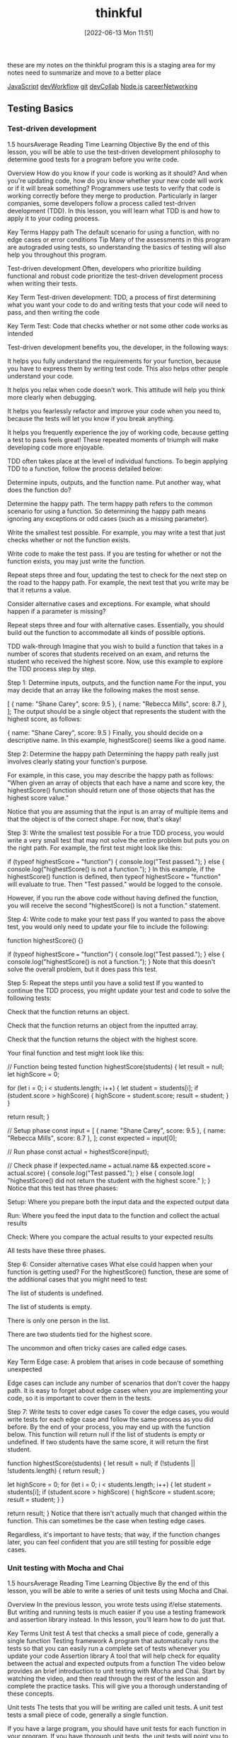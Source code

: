 :PROPERTIES:
:ID:       c4ffc59c-65b7-4f0e-b749-bcd46ef75fb0
:END:
#+title: thinkful
#+date: [2022-06-13 Mon 11:51]

these are my notes on the thinkful program
this is a staging area for my notes need to summarize and move to a better place

[[id:63bc8d8d-4fc8-4b34-8881-43ace1415a53][JavaScript]]
[[id:6df2c337-4b01-470f-9028-d0745498f8a6][devWorkflow]]
[[id:dea16eb4-d34a-421b-b037-9f3e606ec001][git]]
[[id:43e93100-42e8-432e-99bb-ecdd6f6b7097][devCollab]]
[[id:a3333ce5-86aa-4729-af16-cd8dafd42149][Node.js]]
[[id:c1cbc82c-ad99-4ae6-80a8-a9d83d2e71b8][careerNetworking]]

** Testing Basics
*** Test-driven development
1.5 hoursAverage Reading Time
Learning Objective
By the end of this lesson, you will be able to use the test-driven development philosophy to determine good tests for a program before you write code.

Overview
How do you know if your code is working as it should? And when you're updating code, how do you know whether your new code will work or if it will break something? Programmers use tests to verify that code is working correctly before they merge to production. Particularly in larger companies, some developers follow a process called test-driven development (TDD). In this lesson, you will learn what TDD is and how to apply it to your coding process.

Key Terms
Happy path
The default scenario for using a function, with no edge cases or error conditions
Tip
Many of the assessments in this program are autograded using tests, so understanding the basics of testing will also help you throughout this program.

Test-driven development
Often, developers who prioritize building functional and robust code prioritize the test-driven development process when writing their tests.

Key Term
Test-driven development: TDD, a process of first determining what you want your code to do and writing tests that your code will need to pass, and then writing the code

Key Term
Test: Code that checks whether or not some other code works as intended

Test-driven development benefits you, the developer, in the following ways:

It helps you fully understand the requirements for your function, because you have to express them by writing test code. This also helps other people understand your code.

It helps you relax when code doesn't work. This attitude will help you think more clearly when debugging.

It helps you fearlessly refactor and improve your code when you need to, because the tests will let you know if you break anything.

It helps you frequently experience the joy of working code, because getting a test to pass feels great! These repeated moments of triumph will make developing code more enjoyable.

TDD often takes place at the level of individual functions. To begin applying TDD to a function, follow the process detailed below:

Determine inputs, outputs, and the function name. Put another way, what does the function do?

Determine the happy path. The term happy path refers to the common scenario for using a function. So determining the happy path means ignoring any exceptions or odd cases (such as a missing parameter).

Write the smallest test possible. For example, you may write a test that just checks whether or not the function exists.

Write code to make the test pass. If you are testing for whether or not the function exists, you may just write the function.

Repeat steps three and four, updating the test to check for the next step on the road to the happy path. For example, the next test that you write may be that it returns a value.

Consider alternative cases and exceptions. For example, what should happen if a parameter is missing?

Repeat steps three and four with alternative cases. Essentially, you should build out the function to accommodate all kinds of possible options.

TDD walk-through
Imagine that you wish to build a function that takes in a number of scores that students received on an exam, and returns the student who received the highest score. Now, use this example to explore the TDD process step by step.

Step 1: Determine inputs, outputs, and the function name
For the input, you may decide that an array like the following makes the most sense.

[
  { name: "Shane Carey", score: 9.5 },
  { name: "Rebecca Mills", score: 8.7 },
];
The output should be a single object that represents the student with the highest score, as follows:

{ name: "Shane Carey", score: 9.5 }
Finally, you should decide on a descriptive name. In this example, highestScore() seems like a good name.

Step 2: Determine the happy path
Determining the happy path really just involves clearly stating your function's purpose.

For example, in this case, you may describe the happy path as follows: "When given an array of objects that each have a name and score key, the highestScore() function should return one of those objects that has the highest score value."

Notice that you are assuming that the input is an array of multiple items and that the object is of the correct shape. For now, that's okay!

Step 3: Write the smallest test possible
For a true TDD process, you would write a very small test that may not solve the entire problem but puts you on the right path. For example, the first test might look like this:

if (typeof highestScore === "function") {
  console.log("Test passed.");
} else {
  console.log("highestScore() is not a function.");
}
In this example, if the highestScore() function is defined, then typeof highestScore === "function" will evaluate to true. Then "Test passed." would be logged to the console.

However, if you run the above code without having defined the function, you will receive the second "highestScore() is not a function." statement.

Step 4: Write code to make your test pass
If you wanted to pass the above test, you would only need to update your file to include the following:

function highestScore() {}

if (typeof highestScore === "function") {
  console.log("Test passed.");
} else {
  console.log("highestScore() is not a function.");
}
Note that this doesn't solve the overall problem, but it does pass this test.

Step 5: Repeat the steps until you have a solid test
If you wanted to continue the TDD process, you might update your test and code to solve the following tests:

Check that the function returns an object.

Check that the function returns an object from the inputted array.

Check that the function returns the object with the highest score.

Your final function and test might look like this:

// Function being tested
function highestScore(students) {
  let result = null;
  let highScore = 0;

  for (let i = 0; i < students.length; i++) {
    let student = students[i];
    if (student.score > highScore) {
      highScore = student.score;
      result = student;
    }
  }

  return result;
}

// Setup phase
const input = [
  { name: "Shane Carey", score: 9.5 },
  { name: "Rebecca Mills", score: 8.7 },
];
const expected = input[0];

// Run phase
const actual = highestScore(input);

// Check phase
if (expected.name === actual.name && expected.score === actual.score) {
  console.log("Test passed.");
} else {
  console.log(
    "highestScore() did not return the student with the highest score."
  );
}
Notice that this test has three phases:

Setup: Where you prepare both the input data and the expected output data

Run: Where you feed the input data to the function and collect the actual results

Check: Where you compare the actual results to your expected results

All tests have these three phases.

Step 6: Consider alternative cases
What else could happen when your function is getting used? For the highestScore() function, these are some of the additional cases that you might need to test:

The list of students is undefined.

The list of students is empty.

There is only one person in the list.

There are two students tied for the highest score.

The uncommon and often tricky cases are called edge cases.

Key Term
Edge case: A problem that arises in code because of something unexpected

Edge cases can include any number of scenarios that don't cover the happy path. It is easy to forget about edge cases when you are implementing your code, so it is important to cover them in the tests.

Step 7: Write tests to cover edge cases
To cover the edge cases, you would write tests for each edge case and follow the same process as you did before. By the end of your process, you may end up with the function below. This function will return null if the list of students is empty or undefined. If two students have the same score, it will return the first student.

function highestScore(students) {
  let result = null;
  if (!students || !students.length) {
    return result;
  }

  let highScore = 0;
  for (let i = 0; i < students.length; i++) {
    let student = students[i];
    if (student.score > highScore) {
      highScore = student.score;
      result = student;
    }
  }

  return result;
}
Notice that there isn't actually much that changed within the function. This can sometimes be the case when testing edge cases.

Regardless, it's important to have tests; that way, if the function changes later, you can feel confident that you are still testing for possible edge cases.

*** Unit testing with Mocha and Chai
1.5 hoursAverage Reading Time
Learning Objective
By the end of this lesson, you will be able to write a series of unit tests using Mocha and Chai.

Overview
In the previous lesson, you wrote tests using if/else statements. But writing and running tests is much easier if you use a testing framework and assertion library instead. In this lesson, you'll learn how to do just that.

Key Terms
Unit test
A test that checks a small piece of code, generally a single function
Testing framework
A program that automatically runs the tests so that you can easily run a complete set of tests whenever you update your code
Assertion library
A tool that will help check for equality between the actual and expected outputs from a function
The video below provides an brief introduction to unit testing with Mocha and Chai. Start by watching the video, and then read through the rest of the lesson and complete the practice tasks. This will give you a thorough understanding of these concepts.


Unit tests
The tests that you will be writing are called unit tests. A unit test tests a small piece of code, generally a single function.

If you have a large program, you should have unit tests for each function in your program. If you have thorough unit tests, the unit tests will point you to any functions that aren't working as expected. This makes it easy to track down where issues are.

Testing framework
In the previous lesson, you saw that you could manually call the highestScore() function and test it with if/else statements, like so:

const input = [
  { name: "Shane Carey", score: 9.5 },
  { name: "Rebecca Mills", score: 8.7 },
];
const expected = input[0];
const actual = highestScore(input);
if (expected.name === actual.name && expected.score === actual.score) {
  console.log("Test passed.");
} else {
  console.log(
    "highestScore() did not return the student with the highest score."
  );
}
Although this approach works, running multiple tests requires multiple console.log() statements. This can make the test code confusing to read and the output difficult to interpret. So instead, you can use a testing framework.

Key Term
Testing framework: A program that automatically runs the tests so that you can easily run a complete set of tests whenever you update your code

Mocha
There are several testing frameworks for JavaScript. In this program, you will be using Mocha. Mocha tells you how to format your tests so that it can automatically run them. With Mocha, like with most testing frameworks, you will be writing a function for every test.

Assertion library
You will also be using an assertion library to help with testing. An assertion library is a tool that will help check for equality between the actual and expected outputs from a function. Assertion libraries are particularly useful for comparing more complex data structures, like arrays and objects.

Chai
In this program, the assertion library that you'll use is called Chai.

Do this
Function setup
You will be creating a new function called averageScore(). This function will take an array of students with names and scores and return a number that represents the average score among all students. The following code shows the happy path for the function.

const input = [
  { name: "Shane Carey", score: 9.5 },
  { name: "Rebecca Mills", score: 8.7 },
  { name: "Catarina Lima", score: 9.7 },
];
averageScore(input); //> 9.3
Project setup
Create a directory for this project and name it something like testing-with-mocha-chai. Then navigate to the new directory in the command line.

Run npm init -y to create a package.json file with default values.

Then install Mocha and Chai, as follows:

npm install --save-dev mocha chai
It's typical to include testing frameworks as a developer dependency, because testing is a process that you run in development rather than in production.

Now, create a folder called src/ and create a file called main.js inside of it. You will be implementing the averageScore() function in this file.

As shown below, start with an empty function stub and export the function.

function averageScore(students) {
  // TODO
}

module.exports = averageScore;
Test files
Generally, you will have a test file for every file in your project. Because you have the code file main.js, you will need a corresponding test file called main.test.js.

Test files should have the suffix .test.js, because Mocha will be checking file names for that suffix when looking for test files to execute. It's conventional to give test files the same name as the file that they are testing, for easy reference.

There are a few places where you can store test files. One option is to put them all inside of a single folder.

Do this
Create a test file
Create the file main.test.js in a new folder called test.

You will need to import the averageScore() function in order to test it, so start with this line:

const averageScore = require("../src/main");
At the end of this step, your project structure should look like the following:

.
├── node_modules
├── package-lock.json
├── package.json
├── src
│   └── main.js
└── test
    └── main.test.js
Update package.json
You need to tell Node which testing framework you are using and the command to run it. Update the package.json file to include the following script:

{
  "scripts": {
    "test": "mocha test"
  }
}
In the test script above, test references a folder named test.

Run npm test
The npm test command runs all of your tests. If you run it now, you will see the following:

0 passing (1ms)
The output shows you how many tests have passed or failed, and how long it took. This test output shows that zero tests are passing. This makes sense; you haven't written any tests yet.

Writing a test
For each test, you will call two special functions: describe() and it().

The describe() function
The describe() function allows you to describe what you are testing. This function takes in two arguments:

A string message explaining what is being tested, which is often the name of the function or topic

A callback function that contains a set of individual tests for the function or topic

Here's an example:

describe("averageScore", () => {
  // More will go here
});
Think of describe() as a way to group a set of related tests together. You can optionally nest multiple describe() statements inside of each other, if it makes sense to create further subgroups for individual tests with a describe() block.

The it() function
Inside of the describe() callback function, use the it() function to define the steps for testing your function. The it() function takes in two arguments:

A string message explaining a desired behavior of the function. Typically, these statements use the it() function name as part of a sentence.

A callback function that defines the steps for testing the desired behavior of your function.

Here's an example:

describe("averageScore", () => {
  it("should return the average score among all students", () => {
    // More will go here
  });
});
The above example is a typical test case. It reads like a sentence and describes the happy path.

Do this
Run your tests
Copy the above JavaScript into your main.test.js file. Then, run your tests using the npm test command. You will see something like the following:

averageScore
  ✓ should return the average score among all students

1 passing (3ms)
Notice that it says that the tests are passing, but you still haven't actually written any tests.

Mocha will run all of the tests. They are considered passing as long as they do not cause an error. Any tests that do cause an error will be considered to be failing.

The expect() function
In the it() function, use the expect() function to tell the test to throw an error if the result is not as expected.

First, in your main.test.js file, you must require the expect() function from the Chai package:

const expect = require("chai").expect;
Then, you will be able to use the expect() function inside of the it() function.

To compare if two values are the same, use the chained method to.equal() with expect(). For example, the following code checks whether 1+1 is equal to 2, and throws an error if those values aren't equal.

expect(1 + 1).to.equal(2); // No error
The following code doesn't get the expected result, so it will throw an error.

expect(1 + 1).to.equal(1); // Error
The entire passing test suite for the simple example above might look like this:

const expect = require("chai").expect;

describe("Checking equality", () => {
  it("should return true if the equation is correct", () => {
    expect(1 + 1).to.equal(2); // No error
  });
});
Do this
Add a new test
First, include the following line at the top of your main.test.js file.

const expect = require("chai").expect;
Then, add the following inside of your it() function in the main.test.js file.

const input = [
  { name: "Shane Carey", score: 9.5 },
  { name: "Rebecca Mills", score: 8.7 },
  { name: "Catarina Lima", score: 9.7 },
];
const expected = 9.3;
const actual = averageScore(input);
expect(actual).to.equal(expected);
Finally, run npm test. You will see something like the following:

averageScore
  1) should return the average score among all students


0 passing (6ms)
1 failing

1) averageScore
      should return the average score among all students:
    AssertionError: expected undefined to equal 9.3
    at Context.<anonymous> (test/main.test.js:13:23)
    at processImmediate (internal/timers.js:456:21)
In the above output, you can see that one test is failing. It also describes why the test is failing:

AssertionError: expected undefined to equal 9.3
The undefined value is what is stored inside the actual variable in your test. This variable is undefined because the actual function hasn't been implemented!

Make the test pass
To make the test pass, you will have to implement the function in main.js:

function averageScore(students) {
  let totalScore = 0;
  for (let i = 0; i < students.length; i++) {
    totalScore += students[i].score;
  }
  return Number((totalScore / students.length).toFixed(1));
}
Then, run npm test. You will see something like the following:

averageScore
  ✓ should return the average score among all students


1 passing (5ms)
Complete example
A completed example from this lesson can be found here:

Testing basics: Unit testing with Mocha and Chai

*** More with Chai
1.5 hoursAverage Reading Time
Learning Objective
By the end of this lesson, you will be able to use different expect() methods to test your code.

Overview
The assertion library Chai includes many more ways to test your code besides to.equal(). In this lesson, you will learn different methods that you can call to more easily test your code.

Start by watching the video below, which provides a brief introduction to this topic. Then, read through the rest of the lesson and complete the practice work required. This will give you a full understanding of these concepts.


Code starters
Download the following code to your machine, and follow the instructions to get everything running as expected.

Testing: More with Chai (Starter)
When you run npm test, you should have a single test failing.

Using the documentation
As you can see from Chai's documentation, there are many different methods that you can use for testing. In general, you should consider having the documentation open while you are learning to build your own tests.

In this lesson, you will learn some of the more common methods—but don't let your learning stop there!

The to.be.a() method
One method that you can use in tests is the to.be.a() method. This method allows you to check for the expected result's data type.

expect("Score").to.be.a("string");
expect(10).to.be.a("number");
This method is particularly useful if you are following a strict TDD process. Early on, you may just check whether or not a returned value is of a certain type, before later testing whether or not it is the right value.

There is also a to.be.an() method, which works exactly the same way.

expect({}).to.be.an("object");
Do this
Remove extraneous checks
Although the to.be.a() method can be very useful when first writing a function, it becomes extraneous as you add more specific tests. For example, take a look at the following code from the project that you downloaded at the beginning of this lesson.

const actual = medianScore(students);
const expected = 8.4;
expect(actual).to.be.a("number");
expect(actual).to.equal(expected);
In this case, the to.equal() check is more specific and covers the check for to.be.a("number").

Take a moment to remove the to.be.a() statements in your test file.

The to.equal() method versus the to.eql() method
Take a look at the following code. What do you expect the output to be?

[] === [];
The above code will result to false. Despite the fact that the two arrays look the same, each of the arrays is unique and has its own reserved memory.

Often, while testing, you'll want to check whether or not one object or array matches another. For example, from the project that you downloaded earlier, this test is currently failing:

const actual = topScoringStudent(students);
const expected = { name: "Riley Morgan", score: 9.8 };
expect(actual).to.equal(expected);
When you look at the test failure, shown below, you may be even more confused.

AssertionError: expected { name: 'Riley Morgan', score: 9.8 } to equal { name: 'Riley Morgan', score: 9.8 }
Although these objects look the same, they are different objects in memory. Instead, you can use to.eql() to check for deep equality. That is, this method will check the contents of arrays and objects to see if they are the same.

expect(actual).to.eql(expected);
Do this
Update your tests
Update the second test to use eql() instead of equal(). When you run the test again, all of the tests should pass.

More expect() methods
There are dozens of other methods and properties that you could use for testing. Here are some of the most common:

empty
include()
lengthOf()
true
Note that it is generally preferred to use the specific methods (like to.have.lengthOf()) when possible, because it makes the code and error messages easier to understand.

Complete example
A completed example from this lesson can be found here:

Testing: More with Chai

*** Unit testing with Jest
1.5 hoursAverage Reading Time
Learning Objective
By the end of this lesson, you will be able to write a series of unit tests using Jest.

Overview
In previous lessons, you saw how using a testing framework like Mocha and an assertion library like Chai can make writing tests easier. Keep in mind that a testing framework is a program that automatically runs the tests so that you can easily run a complete set of tests whenever you update your code, whereas an assertion library is a tool that will help check for equality between the actual and expected outputs from a function. In this lesson, you will learn about another popular testing tool: Jest.

Jest
Jest is a JavaScript testing framework developed by Facebook. It includes both an assertion library and a test runner. Jest is used extensively throughout the curriculum and is one of the most popular testing frameworks nowadays, so it's important to be familiar with it. Luckily, its syntax is quite similar to Mocha and Chai.

Do this
Set up the project
Create a directory for this project and name it something like testing-with-jest. Then navigate to the new directory in the command line.

Run npm init -y to create a package.json file with default values.

Then install Jest as a development dependency, as follows:

npm install --save-dev jest
Now, create a folder called src/ and create a file called main.js inside of it. You will be implementing a function called findHighestScoringStudent() inside this file.

Start with an empty function stub and export the function, as follows:

function findHighestScoringStudent(students) {
  // TODO
}

module.exports = findHighestScoringStudent;
Function setup
You will be creating a new function called findHighestScoringStudent(). This function will take an array of students with names and scores and return the student with the highest score. If there are multiple students with the same highest score, you can return any one of them. The following code shows the happy path for the function.

const mathStudents = [
  { name: "Shane Carey", score: 9.5 },
  { name: "Catarina Lima", score: 9.7 },
  { name: "Rebecca Mills", score: 8.7 },
];
findHighestScoringStudent(students); //> { name: "Catarina Lima", score: 9.7 }
Test files
Setting up test files in Jest is similar to setting up test files for Mocha. Test files should have the suffix .test.js, because Jest will be checking file names for that suffix when looking for test files to execute.

Do this
Create a test file
In a new folder called tests/, create the file main.test.js and import the findHighestScoringStudent() function in this file so that you can test it:

const findHighestScoringStudent = require("../src/main");
At the end of this step, your project structure should look like this:

.
├── node_modules
├── package-lock.json
├── package.json
├── src
│   └── main.js
└── tests
    └── main.test.js
Update package.json
Add the following test script to your package.json:

{
  "scripts": {
    "test": "jest"
  }
}
Run npm test
If you run the npm test command now, the test output would show that the test suite has failed to run, because you haven't written any tests.

 FAIL  tests/main.test.js
  ● Test suite failed to run

    Your test suite must contain at least one test.
Writing a test
Similar to writing a test with Mocha and Chai, you will call the describe() and it() functions for each test. Keep in mind the describe() function allows you to group a set of related tests together. The it() function, which is typically nested inside of the describe() function, describes the steps for testing your function.

Here's an example:

describe("findHighestScoringStudent", () => {
  it("should return the student with the highest score", () => {
    // Steps for testing the function
  });
});
Tip
Sometimes, instead of the it() function, you may encounter the test() function instead. Both it() and test() are exactly the same; the it() function is an alias of test().

The following setup, using the test() function, is also valid:

describe("findHighestScoringStudent", () => {
  test("should return the student with the highest score", () => {
    // Steps for testing the function
  });
});
Do this
Run your tests
Copy the above JavaScript into your main.test.js file. Then, run your tests using the npm test command. You will see something like the following:

findHighestScoringStudent
  ✓ should return the student with the highest score
1 passing (1ms)
Notice that the tests are passing even though you haven't actually written any tests. Similar to Mocha, Jest considers tests to be passing as long as they don't throw an error. Any tests that do cause an error will be considered to be failing.

The expect() function and Jest matchers
Next, you will use the expect() function to tell the test to throw an error if the result isn't as expected.

Keep in mind that Jest already includes an assertion library, so there's no need to install a separate assertion library. Jest's assertion library exposes an expect() function that you can use to assert values in your tests.

To perform an assertion, you will call matchers on the output of the expect() function. Previously, to check whether 1 + 1 is equal to 2 using the Chai library, you used the to.equal() matcher, as follows:

expect(1 + 1).to.equal(2);
To perform the same check with Jest, you will have to use the toBe() matcher. toBe() checks for exact equality, as follows:

expect(1 + 1).toBe(2);
To compare objects, use toEqual() instead, which recursively checks every property of an object. For example, the test below checks whether or not two given person objects have the same properties and values:

test("two persons have the same name", () => {
  const personOne = { name: "Jane" };
  const personTwo = { name: "Jane" };
  expect(personOne).toEqual(personTwo);
});
Besides toBe() and toEqual(), there are dozens of other Jest methods and properties that you could use for testing.

Refer to the documentation to learn about some of the most common matchers for comparing truthiness, numbers, strings, arrays, and more in a test.

Do this
Add a new test
In your tests/main.test.js file, add the following code inside of your it() function:

const mathStudents = [
  { name: "Shane Carey", score: 9.5 },
  { name: "Catarina Lima", score: 9.7 },
  { name: "Rebecca Mills", score: 8.7 },
];

const expected = { name: "Catarina Lima", score: 9.7 };
const actual = findHighestScoringStudent(mathStudents);

expect(actual).toEqual(expected);
Now, run npm test. You will see a failing test:

  findHighestScoringStudent
    ✕ should return the student with the highest score (4 ms)

  ● findHighestScoringStudent › should return the student with the highest score

    expect(received).toEqual(expected) // Deep equality

    Expected: {"name": "Catarina Lima", "score": 9.7}
    Received: undefined
Make the test pass
To make the test pass, you will have to implement the function in main.js:

function findHighestScoringStudent(students) {
  let student = students[0];
  for (let i = 1; i < students.length; i++) {
    if (students[i].score > student.score) {
      student = students[i];
    }
  }
  return student;
}
Then, run npm test. You will see the test is now passing:

findHighestScoringStudent
  ✓ should return the student with the highest score
1 passing (1ms)
Now you know how to write unit tests with Jest. As you can see, the process for setting up tests with Jest is largely similar to Mocha and Chai, but Jest includes a built-in assertion library and offers a slightly different and cleaner matcher syntax.

Complete example
A completed example from this lesson can be found here:

Testing basics: Unit testing with Jest

*** Coverage
1.5 hoursAverage Reading Time
Learning Objective
By the end of this lesson, you will be able to use code coverage tools to identify opportunities for new tests.

Overview
How do you know if you've tested your code adequately? Although experience will help, you can also make use of code coverage tools, which will let you know which parts of your code are covered by tests. Although code coverage tools aren't perfect, they can lead you in the right direction when it comes to testing.

Code starters
In this lesson, you'll continue working with the project that you downloaded in the previous lesson. If you need to, you can download the code below. Follow the installation instructions to get everything up and running.

Testing: More with Chai
How it works
Take a look at the following function. How many possible outcomes are there?

function assignGrade(score) {
  let result = "F";

  if (score > 0.9) {
    result = "A";
  } else if (score > 0.8) {
    result = "B";
  } else if (score > 0.7) {
    result = "C";
  }

  return result;
}
For the above function, the following return values are possible:

A

B

C

F

When building tests for this function, you want to cover as many cases as possible, increasing your code coverage. Code coverage tools work by looking at individual lines, functions, and paths that code can take, and comparing those to what you test. The more that you've tested, the higher score you receive on your code coverage test.

Installing code coverage tools
The nyc package makes it easy to integrate code coverage tools into your workflow. After installing the package as a developer dependency, you can update your test script with the following:

{
  "scripts": {
    "test": "nyc --reporter=text mocha test"
  }
}
Now when you run your tests, you'll see something like this at the bottom of your output:

----------|---------|----------|---------|---------|-------------------
File      | % Stmts | % Branch | % Funcs | % Lines | Uncovered Line #s
----------|---------|----------|---------|---------|-------------------
All files |     100 |      100 |     100 |     100 |
 main.js  |     100 |      100 |     100 |     100 |
----------|---------|----------|---------|---------|-------------------
The above output shows two lines: one for all files and another for a specific file, main.js. Each column describes a different topic that is being assessed by the tool.

Stmts refers to whether or not each individual statement of code (such as let result = 10;) was executed by tests.

Branch refers to whether or not each branch (for example, if/else) was executed by tests.

Funcs refers to whether or not each function was executed by tests.

Lines literally refers to whether or not each line of code was executed by tests.

Do this
Install nyc
Install the nyc package as a developer dependency, as follows:

$ npm install --save-dev nyc
Then, update your script as described above.

Run npm test and take a look at the test coverage for your current project. Notice that you also have a .nyc_output folder now.

Respond to coverage
As you're building functions and tests, coverage tools can guide you in the right direction when you're trying to decide what (if anything) to test next.

Do this
Create a lack of coverage
Add the following line of JavaScript to the top of both functions in the main.js file of the current project.

if (!students.length) return null;
Then, try running npm test. Notice which values have changed and which values have stayed the same.

Get to full coverage
Write two new tests for each of the functions, increasing your coverage to 100%.

Prioritize branches
Although code coverage tools are useful, it is definitely possible to spend too much time working on reaching 100%. Instead, it's worthwhile to focus specifically on increasing coverage of the Branch statements, because this is often the code that can break or cause unintended effects.

Complete example
A completed example from this lesson can be found here:

** Error handling basics
*** Understanding errors
1 hourAverage Reading Time
Learning Objective
By the end of this lesson, you will learn how to identify and interpret a variety of errors.

Overview
Earlier in this program, you learned about syntax, reference, and type errors. As you may have seen by now, these aren't the only types of errors that you will encounter when building a Node.js application. Other types of errors include user errors, system errors, and assertion errors. In this lesson, you will focus on identifying and interpreting errors for faster debugging.

Understanding errors
Knowing how to properly identify and understand errors is an essential skill that every developer must possess. You already covered some standard JavaScript errors in the Error types lesson in the JavaScript foundations module, but now you'll take a deeper look at error messages. In this lesson, you'll go back to basics with error messages so that you can better understand how to work with them.

Suppose you have a notfound.js file with the following code:

// Import file
const doesNotExist = require('./does-not-exist');
Running the code above will throw an error similar to this one:

internal/modules/cjs/loader.js:883
  throw err;
  ^

Error: Cannot find module './does-not-exist'
Require stack:
- /home/user/Dev/Thinkful-Ed/tmp/notfound.js
    at Function.Module._resolveFilename (internal/modules/cjs/loader.js:880:15)
    at Function.Module._load (internal/modules/cjs/loader.js:725:27)
    at Module.require (internal/modules/cjs/loader.js:952:19)
    at require (internal/modules/cjs/helpers.js:88:18)
    at Object.<anonymous> (/home/gabriel/Dev/Thinkful-Ed/tmp/errors.js:1:22)
    at Module._compile (internal/modules/cjs/loader.js:1063:30)
    at Object.Module._extensions..js (internal/modules/cjs/loader.js:1092:10)
    at Module.load (internal/modules/cjs/loader.js:928:32)
    at Function.Module._load (internal/modules/cjs/loader.js:769:14)
    at Function.executeUserEntryPoint [as runMain] (internal/modules/run_main.js:72:12) {
  code: 'MODULE_NOT_FOUND',
  requireStack: [ '/home/user/Dev/Thinkful-Ed/tmp/notfound.js' ]
}
What does this error say to you? The error message is very explicit in this case. It says Error: Cannot find module './does-not-exist'. A MODULE_NOT_FOUND error code is also printed in the error message. Error codes are useful when you aren't sure about the error presented. Node's documentation sometimes provides more details of the error in hand:

"MODULE_NOT_FOUND: A module file could not be resolved while attempting a require() or import operation."

Tip
When you don't understand an error message, search for the error code in Node's Errors documentation. If that still doesn't help, sites like Stack Overflow may give more information on the error code.

Do this
Create a new file and run the following code:

const fs = require('fs');
fs.writeFile("/temp/test", "Hello!");
Then consult Node's Errors documentation to learn more about this error. What does the documentation say about this error?

System errors
A system error occurs when an application breaks a constraint set by the operating system. An example of this could be opening a file that doesn't exist or the application not having the proper system permissions.

Suppose you want to read a text file called idontexist.txt:

// Import JavaScript's fs library (used to read and write text files)
const fs = require('fs')
// Attempt to read the idontexist.txt file
const content = fs.readFileSync("idontexist.txt")
If you run the code above, you will get an error like this one:

internal/fs/utils.js:308
    throw err;
    ^

Error: ENOENT: no such file or directory, open 'idontexist.txt'
    at Object.openSync (fs.js:476:3)
    at Object.readFileSync (fs.js:377:35)
    at Object.<anonymous> (/home/user/Dev/Thinkful-Ed/tmp/errors2.js:2:20)
    at Module._compile (internal/modules/cjs/loader.js:1063:30)
    at Object.Module._extensions..js (internal/modules/cjs/loader.js:1092:10)
    at Module.load (internal/modules/cjs/loader.js:928:32)
    at Function.Module._load (internal/modules/cjs/loader.js:769:14)
    at Function.executeUserEntryPoint [as runMain] (internal/modules/run_main.js:72:12)
    at internal/main/run_main_module.js:17:47 {
  errno: -2,
  syscall: 'open',
  code: 'ENOENT',
  path: 'idontexist.txt'
}
Notice how this error has a few properties that the previous error didn't have. System errors may include properties such as syscall, path, and errorno. Also, did you notice which properties are present in both this error and the previous one? The essential properties that all errors need to have are the error code and the error message.

What is ENOENT anyway? ENOENT stands for Error No Entity. Some of these codes come from the operating system, so they may not be as explicit as other error types. If you have a hard time understanding the error, you can always search for the error code in Node's documentation:

"ENOENT (No such file or directory): Commonly raised by fs operations to indicate that a component of the specified pathname does not exist. No entity (file or directory) could be found by the given path."

Tip
Node's documentation provides a list of common system errors. Review the list and try to remember if you have encountered any of those errors.

Do this
Create a new file and run the following code:

const fs = require('fs');
fs.mkdirSync('temp_dir');
What does Node's Errors documentation say about this error?

Assertion errors
Assertion errors indicate a failure of an assertion. These types of errors are more commonly used in testing. There are several assertion libraries, such as Chai, that use these types of errors or similar ones.

The code below uses the assert module to assert that 1 === 2.

const assert = require('assert');
assert.strictEqual(1, 2);
Obviously, this will throw the following error:

assert.js:104
  throw new AssertionError(obj);
  ^

AssertionError [ERR_ASSERTION]: Expected values to be strictly equal:

1 !== 2

    at Object.<anonymous> (/home/user/Dev/Thinkful-Ed/tmp/errors2.js:2:8)
    at Module._compile (internal/modules/cjs/loader.js:1063:30)
    at Object.Module._extensions..js (internal/modules/cjs/loader.js:1092:10)
    at Module.load (internal/modules/cjs/loader.js:928:32)
    at Function.Module._load (internal/modules/cjs/loader.js:769:14)
    at Function.executeUserEntryPoint [as runMain] (internal/modules/run_main.js:72:12)
    at internal/main/run_main_module.js:17:47 {
  generatedMessage: true,
  code: 'ERR_ASSERTION',
  actual: 1,
  expected: 2,
  operator: 'strictEqual'
}
Now, do a quick search for ERR_ASSERTION in Node's documentation:

"A special type of error that can be triggered whenever Node.js detects an exceptional logic violation that should never occur. These are raised typically by the assert module."

Notice how an AssertionError has different properties than other errors. Assertion errors can have actual, expected, and operator properties. The error message and the properties clearly indicate how the actual value differs from the expected value when using the strictEqual operator.

Note: In Testing basics, you reviewed some of the most commonly used assertion methods in testing. Now, check out Chai's documentation to get a broader perspective of the different operators that you may encounter in tests. Becoming familiar with the assert API and the BDD API will help you better understand any assertion errors that you may encounter.

*** Writing errors
1.5 hoursAverage Reading Time
Learning Objective
By the end of this lesson, you will be able to create custom error messages.

Overview
Errors are a way of life when it comes to programming. However, errors can also be a powerful way to improve your functions and ensure that they are used correctly. In this lesson, you'll learn how to create errors to signal to yourself and other developers when something wrong is happening.

Creating errors
You encountered a few different error types and descriptions in the first part of the program. Review them briefly:

ReferenceError: [name] is not defined

TypeError: cannot read property '[name]' of undefined

TypeError: [name] is not a function

SyntaxError: Unexpected token

These kinds of error messages can be more informative than a console.log() statement or a silently failing problem. So next, you're going to learn how to use the throw keyword to create your own errors like this.

The throw keyword
You can make code generate an error by using the throw keyword. Here's an example:

let secret = 42;
let guess = 55;

if (guess !== secret) {
  throw new Error("That's not the secret number!");
}
When JavaScript sees throw, it stops running the code (similar to return) and "unwinds" the code. Then it then prints out the error.

Backtraces
To make it easier for developers to understand what's going on, JavaScript also prints out a backtrace. Each line walks backward through the functions that were called before the error, like this:

function one() {
  two();
}
function two() {
  three();
}
function three() {
  throw new Error("Here's the error");
}
one();
Then, the error will be as follows:

Error: Here's the error
    at three (test.js:8:9)
    at two (test.js:5:3)
    at one (test.js:2:3)
First, you see the error message itself. Next, each line tells you the name of the function and which line of the program this error came from.

Error values
The new Error() syntax is a special syntax for creating objects. This syntax will not be covered in this lesson. However, you can throw anything, not just new Error('message'). Here are some examples:

throw "here's what went wrong";
throw 10;
throw { message: "This a string in an object" };
throw ["two", "message strings"];
When to create errors
Now you know how to create errors. But when should you create them?

It is most useful to throw errors when a function is being used incorrectly. For example, if an essential parameter is missing, you may consider throwing an error. Here's an example:

function checkSecretPassword(password) {
  if (!password) throw "No password given!";
  return password === "SECRET";
}
In the above function, if the password parameter is undefined, an error will be thrown. This will stop other members of your team (or your future self) from making the mistake of not including a password.

*** Try and catch
1.5 hoursAverage Reading Time
Learning Objective
By the end of this lesson, you will be able to handle errors by using try and catch statements.

Overview
Sometimes, you'll want your code to continue running despite an error. This can be useful in cases where you know that it's possible that your code may fail. In this lesson, you'll learn how to handle errors so that your code keeps running. However, this doesn't mean that you should use these methods on all of your code! Error-free code is still the best kind of code.

The try and catch statements
You can use try...catch statements to stop errors before they stop your whole program. To do so, wrap the code that you want to handle in a try block, and then catch any errors that happen inside the try block. The syntax looks like this:

try {
  throw new Error("Something went wrong");
} catch (error) {
  console.log(`We handled the error: ${error}`);
}
Usually, this approach is used to recover from possible errors—not ones that are guaranteed.

For example, take a look at the function below. Here, an error is thrown if the number is too small. Otherwise, the number is printed without an error message. Either way, the function will continue to run and will not stop the execution of the program.

function getRandomNumber() {
  // Math.floor(Math.random() * 100) generates a random number
  const randomNumber = Math.floor(Math.random() * 100);
  const min = 10;
  try {
    if (randomNumber < min) {
      throw `Random number is too small! ${randomNumber} is less than ${min}.`;
    } else {
      console.log(`The random number is: ${randomNumber}`);
    }
  } catch (error) {
    console.log(`An error occurred: ${error}`);
  }
}
Also, notice that the catch statement includes access to the error that was thrown. That error is exactly what was thrown.

For example, in the code below, note how error is being operated on as an array, because that is what was thrown.

try {
  throw ["one", "two", "three"];
} catch (error) {
  const errors = error.join(", ");
  console.log(`Multiple errors: ${errors}`);
}

** Promises
*** Sync and async code
1.5 hoursAverage Reading Time
Learning Objective

By the end of this lesson, you will be able to differentiate between synchronous and asynchronous code.
Overview

In this lesson, you'll learn about what exactly asynchronous code is. You'll learn why some code will be asynchronous and what asynchronous code looks like. Although it's a small step in the process, this lesson marks the beginning of your venture into building fully featured applications.
Key Terms

Event loop
    A design pattern that a program may use to prioritize certain lines of code for execution

In this next section of this program, you can expect to go a little deeper into JavaScript as you continue honing your skills as a web development expert!

You should be excited and proud of what you're learning in this program. The skills that you're learning are very high in demand right now. In fact, LinkedIn announced that "JavaScript Developer" is one of the top ten most in-demand jobs based on the number of LinkedIn job posts in Q4 2021.

Up to this point, the code that you've run has been synchronous. That is, the lines of code have run one after another in the order that they were provided. But not all code runs like this. In fact, some of the most important code that you run will be asynchronous.
Terminology

The video below provides an overview of the difference between synchronous and asynchronous code. Start by watching the video, and then read through the rest of the lesson and complete the practice work required. This will give you a full understanding of these concepts.

Synchronous code (also called sync code) executes one code instruction at a time, in the order that the instructions are given. Asynchronous code (also called async code) executes multiple instructions simultaneously, and the order in which the instructions complete isn't known. These differences are visualized below:
Difference between synchronous and asynchronous execution

It's a lot easier to understand the difference between these two types of code with an example. So take a look at the code snippet below:

function useSetTimeout() {

  console.log("Start!");


  setTimeout(() => {

    console.log("Inside setTimeout!");

  }, 1000);


  console.log("End!");

}


useSetTimeout();

The function above contains three log() statements.

The second log() statement, "Inside setTimeout!", is inside of a function passed to the setTimeout() function. The setTimeout() function takes two arguments: a callback function and a number that represents the number of milliseconds that should elapse before firing the callback function.

This leads to the following text being logged to the console.

Start!

End!

Inside setTimeout!

Despite the fact that the setTimeout() function is invoked immediately, the callback function isn't invoked until later. That means that the setTimeout() function is an asynchronous operation. This is visualized in the diagram below:
setTimeout() visualization
Event loop

The video below provides a brief introduction to event loops.

Knowing how setTimeout() works, the above ordering makes sense.

Of course Inside setTimeout! would be printed after "End!" if it was forced to wait for one second before running. But take a look at the code below—this results in exactly the same output.

function useSetTimeout() {

  console.log("Start!");


  setTimeout(() => {

    console.log("Inside setTimeout!");

  }, 0);


  console.log("End!");

}


useSetTimeout();

Notice that the setTimeout() function was told to wait for 0 milliseconds. So how is it possible that "End!" is still printed before "Inside setTimeout!"?

The reason has to do with something called the event loop. The event loop describes a process by which JavaScript prioritizes certain lines of code for execution. Asynchronous code is placed into a queue where it will always run after the synchronous lines of code in the current file. If the current file has two or more asynchronous operations, you cannot determine the order in which the asynchronous operations will complete.

The event loop is a complex and interesting topic that deserves its own lesson. But for now, the way that code is run in JavaScript will be described simply. Essentially, when JavaScript is being interpreted, asynchronous operations are not executed immediately. Instead, they are placed into an event queue and executed later. Those operations will be run as soon as they can (which is always after the synchronous code has been run). Take a look at the below visualization of the process:
setTimeout() visualization

To further reinforce how this works, take a look at another example. Can you determine the order in which the statements below will run?

console.log("Start!"); // Synchronous code


setTimeout(() => {

  console.log("Inside first setTimeout!"); // Asynchronous code

}, 0);


setTimeout(() => {

  console.log("Inside second setTimeout!"); // Asynchronous code

}, 0);


console.log("End!"); // Synchronous code

It's important to note that each function in the above code is invoked when it is encountered. That is, all of the code is being invoked in the order in which it's written. However, the results of the asynchronous function calls aren't immediate.

In the above code, the log() statements for "Start!" and "End!" are synchronous function calls, so you will see the output from those function calls immediately.

However, when setTimeout() is invoked, it doesn't execute the callback immediately. Instead, a new event is placed on the event queue along with the callback passed to setTimeout(). After the current file is done executing, the events in the queue are executed in order from oldest to newest (or first-in, first-out). As a result, the callback function passed into setTimeout() will always run after the synchronous code in the current file.

So, the above code will result in the following output:

Start!

End!

Inside first setTimeout!

Inside second setTimeout!

Again, this is a simplistic view of the event loop, but it demonstrates the main concept at hand. In short, despite the order in which the code is written, some code will take longer to run.
Why use asynchronous JavaScript?

Synchronous code will block further execution until it has finished what it's doing. As a result, a long-running JavaScript function will make the web page or server unresponsive until the function has finished. This can result in a terrible user experience.

To solve this problem, JavaScript makes certain operations asynchronous. This way, the web page or server is responsive while waiting for long-running tasks to complete.
Common scenarios

Now that you understand the basics of how asynchronous code works, consider where it might be useful. In the real world, when might you see asynchronous code used?

Asynchronous code is usually preferred when one of the following conditions applies:

    You want the application to continue to be able to run without waiting for some process.

    You have no choice but to wait because the process depends on something outside of your control.

Now, take a look at some scenarios where asynchronous code is quite common. You'll encounter some of these further on in the program.
Animations

In web development, many graphical animations are powered by JavaScript using tools like setTimeout(). This can be anything from incredible visual displays to a notification icon blinking red.

Either way, timing is important for animation, as is interactivity. When an animation starts on a web page, you probably don't want the rest of the web page to stop running completely to wait for that animation to finish. Because of this, animations on the web are run asynchronously.

The video below provides an overview of this topic.
Do this
Animate part of a web page

Now you will create a web page with a simple animation. However, the first JavaScript that you will write will be synchronous.

Create a new folder on your computer. Then add the following code to animation.html.

<!DOCTYPE html>

<html lang="en">

  <body>

    <div id="root" style="position: absolute; height: 1000px">Animate me!</div>


    <script type="application/javascript">

      const rectangle = document.querySelector("#root");


      let leftPosition = 0;


      function animateDiv() {

        console.log(`Start animateDiv ${leftPosition}`);


        leftPosition += 1;


        rectangle.style.left = `${leftPosition}px`;


        if (leftPosition < 200) {

          console.log(`Before animateDiv`);

          animateDiv();

          console.log(`After animateDiv`);

        }


        console.log(`End animateDiv`);

      }


      requestAnimationFrame(animateDiv);

    </script>

  </body>

</html>

Then open the page in your default browser. The "Animate me!" text doesn't move across the page like you might expect. Look at the browser's console and notice the order of the console.log() statements.

Now, change the code to call requestAnimationFrame(animateDiv) rather than animateDiv().

<!DOCTYPE html>

<html lang="en">

<body>


<div id="root" style="position: absolute; height: 1000px">

    Animate me!

</div>


<script type="application/javascript">

  const rectangle = document.querySelector('#root');


  let leftPosition = 0;


  function animateDiv () {

    console.log(`Start animateDiv ${leftPosition}`)


    leftPosition += 1;


    rectangle.style.left = `${leftPosition}px`;


    if (leftPosition < 200) {

      console.log(`Before animateDiv`)

-     animateDiv();

+     requestAnimationFrame(animateDiv);

      console.log(`After animateDiv`)

    }


    console.log(`End animateDiv`)

  }


  requestAnimationFrame(animateDiv);

</script>

</body>

</html>

Again, open the page in your default browser. The "Animate me!" text now moves smoothly across the page. You can also scroll the page up and down during the animation. Next, look at the browser's console and notice that the order of the console.log() statements has changed. This is because requestAnimationFrame() is an asynchronous function that allows the browser to repaint the screen between calls to animateDiv().
External web requests

The video below provides an overview of external web requests.

When you're requesting data from an external source, you have little choice but to wait for the requested information. If the external source is down or having a slow day, the request will take longer.

This isn't the same as depending on an external package; when you use libraries, you'll likely download them to your project so that they can be accessed quickly. In contrast, external web requests involve requesting data from some other website.
Tip

Intensive processes, like processing images or video files, are often put into an asynchronous function so that the long-running process doesn't slow down the main program.
Do this
Write an asynchronous function

Now you will write code that downloads a video from a remote server and processes it after the download completes. However, downloading a large video from a remote server takes some time depending on the network speed and the size of the video.

Note: Rather than actually downloading or processing the video, you will use the setTimeout() function to simulate the time that it takes for downloading and processing.

Create a new folder on your computer, then add the following code to download-and-process-video.js:

function download(url) {

  console.log(`Start downloading video from ${url} ...`);


  setTimeout(() => {

    const fileName = url.split("/").pop();

    console.log(`Video downloaded from ${url} to ${fileName}.`);

  }, 2000);

}


function process(videoFile) {

  console.log(`Start processing ${videoFile} ...`);


  setTimeout(() => {

    console.log(`Video processing complete: ${videoFile}.`);

  }, 4000);

}


const url = "https://www.thinkful.com/sync-and-async.mov";


const fileName = download(url);


process(fileName);

In the above code, the download() and process() functions are both synchronous functions. However, they both call setTimeout(), an asynchronous function.

Before running the code, take a moment to write down what you think the output will be when you run the above code. Then run the code, using node download-and-process-video.js. You'll see the following output:

Start downloading video from https://www.thinkful.com/sync-and-async.mov ...

Start processing undefined ...

Video download from https://www.thinkful.com/sync-and-async.mov to sync-and-async.mov.

Video processing complete: undefined.

As you can see from the above output, the process() function started before the download() function completed. The behavior that you want is for the code to wait for the download to complete, then call the process() function.

To fix this problem, pass the process() function to the download() function as a callback, as shown below. When the download() function is complete, it will call the callback() function, passing in the filename.

-function download (url) {

+function download (url, callback) {

   console.log(`Start downloading video from ${url} ...`);


   setTimeout(() => {

     const fileName = url.split('/').pop()

     console.log(`Video downloaded from ${url} to ${fileName}.`);

+    callback(fileName)

   }, 3000);

 }


function process (videoFile) {

  console.log(`Start processing ${videoFile} ...`);


  setTimeout(() => {

    console.log(`Video processing complete: ${videoFile}.`);

  }, 4000);

}


const url = 'https://www.thinkful.com/sync-and-async.mov';


-const fileName = download(url);

+download(url, process);


-process(fileName);

In the above code, the download() function now takes a callback function as a second parameter. The download() function does not know what the callback function does, only that it should be called after the download is complete. You have already used callback functions for the find(), filter(), map(), some(), and every() functions on an array, so this pattern will seem familiar.

Now, run the code again using node download-and-process-video.js. You'll see the following output:

Start downloading video from https://www.thinkful.com/sync-and-async.mov ...

Video downloaded from https://www.thinkful.com/sync-and-async.mov to sync-and-async.mov.

Start processing sync-and-async.mov ...

Video processing complete: sync-and-async.mov.

Now the code works as expected.

Although it may seem like the code is blocked while it is waiting for the download, the code is able to execute other commands while waiting for the download. Add the following code to the end of the file to see that other commands are still processed while waiting for the download.

setInterval(() => console.log("some other work is happening here"), 500);

Now, the output will look like this:

Start downloading video from https://www.thinkful.com/sync-and-async.mov ...

some other work is happening here

some other work is happening here

some other work is happening here

some other work is happening here

some other work is happening here

Video downloaded from https://www.thinkful.com/sync-and-async.mov to sync-and-async.mov.

Start processing sync-and-async.mov ...

some other work is happening here

some other work is happening here

some other work is happening here

some other work is happening here

some other work is happening here

some other work is happening here

some other work is happening here

some other work is happening here

Video processing complete: sync-and-async.mov.

some other work is happening here

...

As you can see, asynchronous code allows the web page and server to remain responsive while waiting for long-running tasks to complete.

*** Creating promises
1.5 hoursAverage Reading Time
Learning Objective

By the end of this lesson, you will be able to create promises using the Promise() constructor function.
Overview

The most popular way to manage asynchronous code in JavaScript is through an object called a promise. A promise can run asynchronous code and provide a set of methods that allows you to extract a single result from that code. In this lesson, you'll learn the basics of creating promises in JavaScript.
What's the problem?

Start by watching the video below, which provides a brief introduction to this topic. Then, read through the rest of the lesson and complete the practice work required. This will give you a full understanding of these concepts.

Recall that asynchronous code complicates the order in which code is run. In some scenarios, this can be challenging. To understand the problem a little better, you will write some code to read a text file containing quotes, then randomly select one of the quotes and print it out for the user.

To begin, create a new folder named quotes to store the files.

In quotes.txt, add the following:

On a long enough timeline, every line of code is obsolete. - Unknown

Deliver yesterday, code today, think tomorrow. - Unknown

A clever person solves a problem. A wise person avoids it. - Albert Einstein

There's no time to stop for gas, we're already late. - Karin Donke

In main.js, add the following code:

const fs = require("fs");


let quote = null;


console.log("Finding a quote...");


fs.readFile("quotes.txt", (error, buffer) => {

  if (error) {

    throw error;

  }

  const lines = buffer.toString().split("\n");

  quote = lines[Math.floor(Math.random() * lines.length)];

});


console.log(`Your quote is: ${quote}`);

The above code reads the contents of quotes.txt using the asynchronous fs.readFile() function. In the readFile() callback function, it splits the file contents into lines and then randomly assigns one of the lines to the quote variable. Finally, it logs Your quote is: ${quote}.
Tip

The fs module used in the code above enables interacting with the file system. The intricacies of the fs library are outside of the scope of this lesson; if you would like to know more, consult the fs documentation.

However, if you run the code above, you'll see that the output doesn't quite work. Take a look:

node main.js


Finding a quote...

Your quote is: null

Why is the quote null?

Remember that any asynchronous code is not executed immediately. Instead, it is added to the event queue and will always run after the code in the current file. This means that the code inside of the fs.readFile() callback will always run after the console.log(`Your quote is: ${quote}`); statement.

One way to fix this code is to move the console.log(`Your quote is: ${quote}`); inside of the fs.readFile() callback.

Another way to fix this code is to use a promise. In JavaScript, promises are a reliable way of knowing when asynchronous code has been completed.
Promises

For an introduction to promises, review the following video.

A promise is a type of object that wraps around asynchronous code. Promises won't run the callback function until needed, and they provide methods to extract the final result.

Promises are an ingenious solution. They allow you to run asynchronous code inside an object that provides you with some functions that you can use to respond to the success or failure of the asynchronous code.

To manage asynchronous code, promises have three states:

    Pending: When a promise is first created, it has a status of pending. For example, with fs.readFile(), the promise would be in the pending state during the time that the file is being read.

    Fulfilled: When the promise has successfully finished running, it has a status of fulfilled. This means that it is ready to pass back a value. In the fs.readFile() example, this is after the error and buffer are passed to the callback function.

    Rejected: If something goes wrong, the promise changes to a status of rejected. This means that something failed. In the fs.readFile() example, if the first parameter, error, is truthy, that means that there was an error reading the file—so the promise should be rejected. The rejected status is especially likely to come up when you're making external web requests or reading files.

Syntax

Take a look at the code below, which demonstrates the creation of a promise.

const newPromise = new Promise((resolve, reject) => {

  // Your code here...

});

The code above demonstrates the following:

    A new promise can be created using the new keyword with the Promise class. This will create an instance of a promise.

    Promises can be assigned to variables.

    The only argument to pass in to the Promise constructor is a callback function that has two parameters: resolve and reject.

The following diagram shows how the resolve() and reject() methods change the state of the promise.
A pending promise can either be fulfilled with a value or rejected with a reason

As you can see in the diagram above, a pending promise can either be fulfilled with a value, or rejected with a reason (error). Finally, a fulfilled or rejected promise cannot transition into any other state.
Do this
Return a promise

The video below outlines how to return promises from functions.

Next, you will write a function that returns a promise. Inside the returned promise, you will write some code that executes fs.readFile() to read the file contents.

Create a file named read-file.js, and add the following code:

const fs = require("fs");


function readFile(fileName) {

  return new Promise((resolve, reject) => {

    fs.readFile(fileName, (error, buffer) => {

      if (error) {

        return reject(error);

      }

      resolve(buffer.toString());

    });

  });

}


module.exports = readFile;

In the code above, you can see that readFile() returns a new Promise(). The promise takes a callback function with two parameters, resolve() and reject(), which are both functions.

To fulfill the promise successfully, pass the final value that you want to extract from the promise to the resolve() function. In the example above, the file contents are passed into the resolve() function and the promise becomes fulfilled.

The reject() function works the same way as resolve(), except that it is used when the asynchronous code has failed or gone wrong in some way. In the above example, if error has a truthy value, then error is passed to the reject() function and the promise becomes rejected. You will see more examples using reject() in the future.
Do this
See a promise change state

Next, you will write some code that uses the readFile() function that you created earlier. This new code will log the promise returned by readFile() two different times, a few milliseconds apart, so that you can see the promise change state automatically when the asynchronous code inside the promise completes.

Create a new file named quotes.js, and add the following code:

const readFile = require("./read-file");


const readFilePromise = readFile("quotes.txt");


console.log(readFilePromise);


setTimeout(() => {

  console.log(readFilePromise);

}, 500);

Run the code above using node quotes.js. The first console.log(readFilePromise); statement will print something like this:

Promise { <pending> }

Then a few milliseconds later, it will log out the readFilePromise variable again. This time, it will look a bit different:

Promise {

  'On a long enough timeline, every line of code is obsolete. - Unknown\n' +

    'Deliver yesterday, code today, think tomorrow. - Unknown\n' +

    'A clever person solves a problem. A wise person avoids it. - Albert Einstein\n' +

    "There's no time to stop for gas, we're already late - Karin Donke"

}

As you can see above, the readFilePromise variable goes from a pending state to a fulfilled state once the asynchronous code inside the promise callback calls the resolve() function.

More precisely, the promise changes state when the resolve() or reject() function is called.

*** Resolving promises
1.5 hoursAverage Reading Time
Learning Objective

By the end of this lesson, you will be able to use the then() method to extract the resolved value of a promise, and the catch() method to extract the rejected reason of a promise.
Overview

In this lesson, you'll learn how to resolve promises using callback functions.

Now that you know how to create promises, you may have noticed that there is no way to determine the promise's state (such as pending, fulfilled, or rejected). There's also no way to get the resolved value or rejected reason from the promise. Unlike other objects in JavaScript, the state of the promise, and therefore its value, can change from pending to fulfilled or rejected at any time. This means that you need to have a way to be notified when the state of the promise changes. As a result, promises use callback functions to signal the state of the promise. When the promise is resolved, the callback function passed to then() is called, passing in the resolved value. When the promise is rejected, the catch() method is called, passing in the rejected reason (error).

The video below provides an overview of the file setup process. Start by watching the video, and then read through the rest of the lesson and complete the practice work required. This will give you a full understanding of these concepts.
Starter code

This lesson requires you to fork and clone the following GitHub repository:

    Resolving Promises Starter Code

Once you have the repository on your computer, you can run npm start from the folder to run the code in main.js.

You will see output that looks similar to the following:

node src/main.js


Promise { "Provide me a question and I'll give you an answer..." }

Fortune-teller functions

Each of the functions inside of utils/fortune-teller.js returns a promise. You'll be able to use these functions to test out promises for the rest of this module.

Although you are welcome to look at the code inside of the utils folder, you don't need to make any changes.
Extracting the resolved value

When a promise is created, the asynchronous operation inside will be fulfilled as quickly as possible. However, there are no methods or properties available to directly access the resolved value of a promise.

For example, look at the code below:

const welcomePromise = welcome();

console.log(welcomePromise);

When you run the code above, you will see the following:

Promise { "Provide me a question and I'll give you an answer..." }

Although you can see the final value stored inside of the welcomePromise variable in the above example, you aren't able to access the string inside. In other words, you only have access to the Promise object, not the string, because there are no methods or properties you can use to directly access the resolved value of a promise.

Thankfully, JavaScript's Promise object offers two methods—then() and catch()—that allow you to access the value of a fulfilled promise or the reason for a rejected promise.
The then() method

The video below provides an overview of the then() method.

The then() method accepts a callback function that is called whenever the promise is fulfilled. Here's an example:

const welcomePromise = welcome();

welcomePromise.then((result) => {

  console.log("The result is:", result);

});

The above code will print the following:

The result is: Provide me a question and I'll give you an answer...

The callback takes a single parameter, which contains the fulfilled (resolved) value of the promise.

The code above can also be written to chain directly from the promise, like so:

welcome().then((result) => {

  console.log("The result is:", result);

});


//> The result is: Provide me a question and I'll give you an answer...

Because console.log() is a function, you can also just pass it into then() if you don't need to do anything extra. Here's an example:

welcome().then(console.log);


//> Provide me a question and I'll give you an answer...

Remember, it's asynchronous!

Now that you've seen how to access the result of a promise, it can be tempting to do something like this:

let myString = "The result is: ";


const promise = welcome();

promise.then((result) => {

  myString += result;

});


console.log(myString);

But can you guess what the output of the code above will be? Remember, promises are asynchronous!

The code above will result in the following output:

//> The result is:

When the console.log() function is called, the promise hasn't yet resolved. It's important to remember that all work on the result of the promise must be done inside of the then() callback function.
Do this
Use then()

In the repository that you cloned, add the following code at the end of src/main.js:

const question = "Will the weather be nice today?";

const tellPromise = tell(question);

Use a then() function to log out the fortune's result. Try it on your own before looking at the solution below.

const question = "Will the weather be nice today?";

const tellPromise = tell(question);

tellPromise.then(console.log);

Use external variables

Although you can only access the result of a promise inside of a then() function, you can use variables outside of its scope inside of the then() callback function.

To see this in action, try updating your code to this:

const question = "Will the weather be nice today?";

const tellPromise = tell(question);

tellPromise.then((fortune) => {

  console.log(question);

  console.log(fortune);

});


//> Will the weather be nice today?

//> Without a doubt.

Did you notice the output?
The catch() method

The video below provides an overview of the catch() method.

Earlier, the method was described as a way to access the resolved value. That's because if a value inside of a promise is rejected with the reject() function, it will skip the then() method until it finds a catch().

The catch() method is the error handler for a promise. Like try/catch blocks, if the catch() method doesn't throw an error, the calling method doesn't know that an error happened. In other words, the promise returned by the catch() method is rejected only if the catch() throws an error or returns a promise which is itself rejected; otherwise, the promise is resolved.

This can be a bit confusing, so have a look at some code.

For example, if no question is provided to the tell() function below, an error message will be passed into the reject() function.

const tellPromise = tell()

  .then((result) => {

    console.log("Success:", result);

  })

  .catch((error) => {

    console.log("Failure:", error);

  });


setTimeout(() => console.log(tellPromise), 500);

In the above code, the tell() function has no question passed into it. Therefore, inside the tell() function, the reject() function is called with an error message.

When you run the above code, the output will be the following:

Failure: A question is required...


Promise { undefined }

When a promise's state changes from pending to rejected, it skips over any then() methods to the next catch() method. Notice that the "Success:" message doesn't get called at all!

As you can see in the output above, the promise is in the fulfilled state with a value of undefined (the catch() callback function returned undefined). While this may seem counterintuitive, it is exactly the same behavior as a try/catch block inside a function.
Do this
Use catch()

Include a catch() at the end of your code's current then(). Log out the value from the callback and then run your code; you won't see the error message.

Then try removing the question and running the code again.

The complete code is below.

const question = "Will the weather be nice today?";

const tellPromise = tell();

tellPromise

  .then((fortune) => {

    console.log(question);

    console.log(fortune);

  })

  .catch(console.error);

Reorder then() and catch()

If a promise reaches the fulfilled state, the response goes to the next then(). And if a promise reaches the rejected state, the response goes to the next catch(). This is true regardless of the order.

const question = "Will the weather be nice today?";

const tellPromise = tell(question);

tellPromise.catch(console.error).then((fortune) => {

  console.log(question);

  console.log(fortune);

});

The above code will work the same regardless of whether catch() comes before or after then(). It's typical to put catch() statements at the end, but it isn't necessary.

Try switching the order of your then() and catch() code to verify this assertion.
Chain then() and catch()

You can continue to chain then() and catch() statements, depending on what you want to accomplish with the return result.

When chaining multiple then() calls together, the value returned from a then() callback function is passed to the next then() callback function. If a then() callback function returns a promise, the promise is resolved before the next then() callback function is called. This continues until the last then() callback function is called. Because of this, you don't have to place then() calls inside of another then() call.

welcome()

  .then(console.log) // Logs the result of welcome()

  .then(() => goodbye().then(console.log)) // .then inside of another .then

  .catch(console.error); // Logs error from welcome() or goodbye()

Instead, the above code should be written as follows:

welcome()

  .then(console.log) // Logs the result of welcome()

  .then(goodbye) // Returns promise from goodbye()

  .then(console.log) // Logs the result of goodbye()

  .catch(console.error); // Logs error from welcome() or goodbye()

Try running the code above to see what gets outputted.

However, if you want to combine the results of two or more promises, you will need to nest then() calls to have access to the results of both calls. The following code demonstrates combining the results from multiple promises.

welcome()

  .then((welcomeMessage) =>

    goodbye().then((goodbyeMessage) => `${welcomeMessage}\n${goodbyeMessage}`)

  ) // welcomeMessage and goodbyeMessage combined.

  .then(console.log) // Logs combines messages

  .catch(console.error); // Logs error from welcome() or goodbye()

It's important to note that a then() or catch() will always move to the next then(). Therefore, if you place a then() call after a catch(), the next then() will always be called. For example, try running the following code to see the output:

welcome()

  .then(console.log) // Logs the result of welcome()

  .then(tell) // Calls tell, which returns a rejected promise (no question supplied).

  .then(console.log) // Skipped because tell returned a rejected promise.

  .catch(console.error) // Logs error from tell() or welcome()

  .then(goodbye) // Returns promise from goodbye()

  .then(console.log) // Logs the result from goodbye()

  .catch(console.error); // Logs error only from goodbye()

Note: You'll learn more about this topic later in the program.
Complete example

A completed example from this lesson can be found here:

    Promises: Resolving Promises
** Making requests
*** How the web works
1.5 hoursAverage Reading Time
Learning Objective

By the end of this lesson, you will be able to use technical terminology to explain the series of requests that are made when visiting a website.
Overview

Right now, you are looking at a web page from Thinkful. How did that happen? In this lesson, you will learn the basics of how web requests and responses work. This lesson is the foundation of your career in web development.
Key Terms

Uniform resource locator
    URL, also called a uniform resource identifier, the way that distinct resources are identified on the web
Domain name system
    DNS, a service that acts as a lookup, translating a domain into an actual IP address
Internet service provider
    ISP, an entity that gives you access to the internet

The client
Concept of a client requesting information.

Right now, you are accessing this curriculum through a web browser. No matter which browser you are using, your browser is requesting information from Thinkful. More specifically, it's requesting HTML, CSS, and JavaScript from Thinkful in order to present you with this page. In this way, your browser is acting as a client.
Key Term

Client: A web-accessing device or software that requests information

Although you are accessing this page through a browser, a browser isn't the only kind of client. Any kind of program that requests information from the web could be considered a client.

For example, all of the following could be clients:

    A mobile application (such as your mail application)

    A software program running on your computer (such as Slack)

    Your computer

Each of the above examples can make requests to the web and do something with that information. Next, you'll explore where these requests go.
The server
Concept of a server receiving a request for information.

Each successful request that a client makes must go somewhere, but where does it go? The program that receives the request is called a server.
Key Term

Server: A device or program that receives requests from clients and responds to them, acting as the brain of the backend

Note: You may also hear the term server used to refer to actual hardware. But in this case, it refers to the program that takes in a request and responds to it.

Servers expose resources to clients. Those resources could be general data, or they could be HTML, CSS, JavaScript, image, video, or audio files. Sometimes those resources are stored on the server itself, while other times, the server may request those resources from another server. In this way, the server can actually act as a client as well.

Servers make it possible for clients to get the files, data, and other resources that they need in order to do something valuable for an end user.
Request-response cycle
The request-response cycle.

In the request-response cycle, the client sends a request to the server, which then processes this request and responds back to the client. Often, the client will then do something with this information, such as render a web page.
Key Term

Request-response cycle: The path that information takes from the client to the server and then back to the client

This is how the web works: When you go to a website, your browser (a client) makes a request to a server. That server responds with the requested information, which your browser then transforms into a website.

This process can be repeated multiple times for a single view of a web page. For example, on this page, your browser made multiple requests for HTML, CSS, JavaScript, and image files.
Browser making multiple requests for HTML, CSS, JavaScript, and image files.
URLs

The server determines what information to send back. In large part, this determination is based on where the client makes the request. For example, making a request to thinkful.com/about will yield different information than a request to thinkful.com/blog.

The "location" of a request is represented by a uniform resource locator (URL), which is an address for a request. The server will respond to the client with information based on the requested URL.

A URL contains many parts, each of which helps the server decide how to respond. For example, go to YouTube's home page. In the search bar on YouTube's home page, type in how the web works. When you press Enter, notice that the URL in the address bar changes. It will now show something like the URL below.
Anatomy of a URL.

As you can see, there are many parts to a URL. You will return to this diagram later on as you begin to build your own servers. For now, know that each part of the URL helps the server determine what kind of information to send back to the client.
DNS and ISP

Each device connected to the internet has an address associated with it called an IP address. You have an IP address too.
Key Term

IP address: A unique series of numbers that represent a device connected to the internet and allows other devices to connect to it

It isn't easy for humans to remember IP addresses, because they feel like random series of numbers. Instead, people rely on remembering domain names such as thinkful.com or khanacademy.org. These domain names are simply text labels that mask an IP address underneath.

For example, thinkful.com is a domain name. When you type thinkful.com into your browser, how does it know what the IP address is for Thinkful? The answer is that it doesn't. Instead, it asks what's called a domain name system (DNS) by going through your internet service provider (ISP). A DNS is a service that acts as a lookup. It translates a domain (such as thinkful.com) into an actual IP address (such as 104.26.13.185). And an ISP is an entity—like Comcast or Verizon—that gives you access to the internet.

Your browser will make a request to a DNS with the domain name, which will then translate it into an IP address. It sends that information back to the browser, which will then make all subsequent requests to the server. This diagram illustrates that process:
DNS request diagram showing four steps: parsing the URL, ISP, DNS, and client.
The full trip

This lesson covered several new concepts. Now, review the entire process of making a web request:

    Your client (the browser) makes a request to a specific URL.

    The client sends the domain name to the ISP.

    The ISP looks up the IP address in the DNS.

    The ISP sends the IP address back to the client.

    The client opens a connection to the server located at the IP address.

    The client sends a request to the server.

    The server sends a response.

    Steps six and seven repeat until the browser has all of the resources that it needs.
*** Postman
1.5 hoursAverage Reading Time
Learning Objective

By the end of this lesson, you will be able to use Postman to make web requests.
Overview

Although your browser is a client that can make web requests on your behalf, by default, it doesn't allow for the kind of insight that web developers need. Web developers want to understand what's happening behind the scenes and see what kind of responses are being sent back from a server. Fortunately, there are several tools that will allow you to do just that. In this lesson, you'll learn how to use a tool called Postman.

The following video provides a brief introduction to this topic. Start by watching the video, and then read through the rest of the lesson and complete the practice tasks. This will give you a thorough understanding of these concepts.
Starter code

This lesson requires you to have the Constellations server GitHub repository running on your local machine. If you haven't already, fork and clone the repository. Then, follow the README file's instructions to get the server running.
What is Postman?

At its most basic, Postman is a software application that allows you to make web requests without the use of a browser. In this program, you will use Postman to make requests and inspect the results.

However, Postman can do much more than that. The free version of the app allows for saving collections of requests, as well as a variety of testing and logging features. Although this program will not make use of those features, feel free to explore some of the features available in Postman on your own time.
Do this
Download Postman

Download Postman through the following link. Install the software and then open the program.

    Postman: Downloads

Application overview

When you open the application, you will see something like this:
Graphical user interface of the Postman application.

Take note of the following components, which are labeled in the image above.

    The navigation bar at the top of Postman allows you to switch workspaces and includes the New button.

    The sidebar allows you to filter historical requests that you've made. It also lets you create new collections for your requests.

    The main section of the application will be where you see the requests that you make. The app typically starts up on the Launchpad screen. The New tab ➕ icon allows you to start a new request.

As you can see, there are numerous buttons and icons; you'll focus on just a few of them for this program.
Do this
Customize your screen

By selecting the various dividers and closing tabs, you can simplify your workflow. Click the New tab button in the main section of the page and then follow the instructions below to create a more streamlined view.

    Close the Launchpad tab.

    Open a new request tab by clicking the New tab button.

    Drag the sidebar divider to the left to collapse the sidebar.

    Drag the Response section of the new request tab up to hide the Params section.

When you're done, your view will look like this:
Customized Postman view.
Making a request

To make a request with Postman, type a URL like https://thinkful.com into the location bar that's next to the drop-down menu with the word GET in it, as shown below. Then, click Send.
Making a request with Postman.

The response section will change to include a number of tabs, including the Body tab. In it, you'll see a bunch of text—that's HTML and CSS!

By default, Postman will suggest that you save your requests in case you end up using them often. In this program, you typically won't need to save them.
Do this
Make a request with Postman

Follow the instructions above to make a request to https://thinkful.com. If you've visited the Thinkful website lately, you may recognize some of the content!
Use the Preview button

Click the Preview button that is within the Body section. Although it may not look quite the same, you will probably recognize some elements from the Thinkful website.
Make a request to your running server

Make sure that your Constellations server is up and running, and then make a request to the following URL:

http://localhost:5000/constellations

You will see something that looks like an array with a number of objects inside of it. You just made your first request to a server running on your own machine!
*** Headers
1.5 hoursAverage Reading Time
Learning Objective

By the end of this lesson, you will be able to inspect and identify different parts of requests and responses. You'll also be able to make requests that use different HTTP verbs and include data in the request body.
Overview

In this lesson, you'll discover how to change the requests that you make and how to inspect the responses that are returned.
Key Terms

HTTP request method
    Also called an HTTP verb, a method that indicates the desired action (such as deleting a resource) to be taken on a given resource
Header
    Information that is included on the request and response, and generally includes metadata such as authorization information, cookies, and when the request happened
Request body
    Information that is sent on a request that isn't included in the URL
Response body
    Information sent back from the server
Status code
    The part of the response that gives a quick indication as to how the request went

Although you may be used to seeing only the URL, web requests are actually much more complicated than just the URL. Both requests and responses allow for additional data to be sent back and forth, and this process is invisible to most internet users. This metadata is generally referred to as headers.

The following video provides a brief introduction to this topic. Start by watching the video, and then read through the rest of the lesson and complete the practice tasks. This will give you a thorough understanding of these concepts.
Starter code

This lesson requires you to have the Constellations server GitHub repository running on your local machine. If you haven't already, fork and clone the repository. Then, follow the README file's instructions to get the server running.
Diagramming a request and response

As mentioned above, web requests include much more than just a URL. Take a look at the request below, which was made with Postman. Then, continue on to read the description of each section and the definitions that follow.
A web request in Postman.

    This section includes the request URL as well as the HTTP verb. In this case, the request URL is https://thinkful.com, and the HTTP verb is GET.

    This section includes parts of the request headers as well as the request body sent along with the request.

    This section shows the response body as well as the response headers.

    This section shows the response status code and associated message.

As you may have noticed, web requests have a lot of terminology associated with them. The definitions below will help you understand the web request description that you just read.

    An HTTP verb, also sometimes called an HTTP request method, describes what kind of request is being made. For example, a GET request means that the client wants to "get" new information from the server.

    Headers is a general term that relates to information that is included on both the request and response. Headers generally include metadata such as authorization information, cookies, and when the request happened. Request headers and response headers specify particular information that only appears on the appropriate response.

    The request body is information that is sent on a request that isn't included in the URL. For example, when you sign up for a new website, your username and password are sent in the request body.

    The response body is information sent back from the server. This could include the information that you've requested or an error message if something went wrong.

    A status code is the part of the response that gives a quick indication as to how the request went. In the example above, 200 OK indicates that the request was successful.

In the following sections, you'll explore each of the above concepts in depth.
Requests

Recall that requests come from a client (such as Postman) and reach some kind of server (such as where Thinkful has stored its server).
HTTP verbs

Each request contains an HTTP verb, also called an HTTP method. Although there are many possible verbs, there are five that are the most common. Each verb ideally describes what kind of request is being made.
Verb
	Description
GET
	Retrieve information
POST
	Create something new
PUT
	Update something
PATCH
	Update part of something
DELETE
	Destroy something

By default, when you type a URL into your browser's location bar, a GET request is always performed. With a browser, there is no easy way for you to simulate the other kinds of verbs. Thankfully, this is much easier with Postman.
URLs

In combination, HTTP verbs and URLs are the key ways that servers begin to figure out what it is that the client wants. For example, the following three requests could all perform distinctly different actions.

DELETE http://localhost:5000/constellations/abc-def

POST http://localhost:5000/constellations

GET http://localhost:5000/constellations

The first two URLs in the above example are different, and therefore it may be obvious that they'd return a different kind of response. However, the last two URLs are the same—and yet they might return a different response because they use different HTTP verbs.

This combination of HTTP verb and URL is sometimes called a route. A route is a specific combination of an HTTP verb and a URL (or part of a URL).
Do this
Use the GET verb

Ensure that your Constellations server is running. Then, in Postman, make a GET request to the following URL:

http://localhost:5000/constellations

The output will look something like this:
Making a GET request with Postman.

Take one of the id values and make a new GET request to the following URL, replacing the :id with the actual id value from the Postman output.

http://localhost:5000/constellations/:id

After pressing the Send button, you will see output that shows only that single constellation, as shown below.
Output shows the single constellation.

Even though the HTTP verbs were the same for both of the requests you made, the outputs were different. This shows that the URL affected the type of information that was returned.
Use the DELETE verb

Using the same id value as before, make a new DELETE request to the following URL. Again, replace :id with the actual id value from the Postman output.

http://localhost:5000/constellations/:id

You will get back a response that looks like an empty object. The constellation that you just selected has been deleted from your running server!
Selected constellation is deleted from the running server.

If you want to check that the operation has taken hold, you can look at the changes in your Constellations server repository or repeat the GET requests from above. You should see that the constellation has been removed.

Even though the URL is the same as before, changing the verb from GET to DELETE caused a completely different operation to happen.
Body

Optionally, additional data can be sent in the form of a body. A body can contain any kind of data, although the body contains JSON in many APIs.
Do this
Use the POST verb

In Postman, open up the Body tab that is closest to the URL. You'll be presented with a number of radio button options. Select raw, and then paste the following content inside of it. Then, change the drop-down menu at the end of the line from Text to JSON.

{

  "name": "Columba",

  "meaning": "Dove",

  "starsWithPlanets": 3,

  "quadrant": "SQ1"

}

Before making the request, your view should look like this:
Before making a POST request in Postman.

Then make a POST request to the following URL:

http://localhost:5000/constellations

This will cause the creation of a new constellation on your server. You can see this by the fact that the response now includes an ID.
Other headers

Other headers can sometimes be included in the request. This includes headers like the Authorization header or information about what response format is preferable. In this program, these request headers will be introduced as needed.
Responses

Responses come with their own structured information.
Body

In general, the response body is the most interesting part of the response. If you are expecting to receive data like JSON or HTML, you'll see it in the body.

In all of the previous examples, the response body contained JSON. In future applications, you'll be able to use this data to present information to the user in some way.
Status codes

A status code is like a brief synopsis of how the request-response cycle went. Status codes have a particular numbering system and associated messages.
Number range
	Response type
	Example
200s
	Successful
	200 - OK
300s
	Redirects
	307 - Temporary Redirect
400s
	Client error
	404 - Not Found
500s
	Server error
	503 - Service unavailable

Status codes are useful in programs that make web requests; they enable the program to make a quick decision based on just a number.

There are many status codes, and some are used much more than others. You can learn more about status codes at MDN's HTTP response status codes page.
Other headers

Other values can be stored inside of the response. For example, the response can store the date or even what kind of program is returning the response. In this program, you will be introduced to these response headers as needed.
*** Requests in JavaScript
1.5 hoursAverage Reading Time
Learning Objective

By the end of this lesson, you will be able to make requests to a server with JavaScript.
Overview

In this lesson, you'll learn how to make requests in JavaScript, just like the ones that you made in the Postman application. To do so, you'll need to synthesize what you've learned about how the web works and how to write asynchronous code.

Postman is a great tool for making requests to servers. However, ultimately, you will want to be able to make these kinds of requests from your code instead of from a separate program.

The following video provides a brief introduction to this topic. Start by watching the video, and then read through the rest of the lesson and complete the practice tasks. This will give you a thorough understanding of these concepts.
Starter code

This lesson requires you to have the Constellations server GitHub repository running on your local machine. If you haven't already, fork and clone the repository. Then, follow the README file's instructions to get the server running.

Next, create a new folder called requests-in-javascript. Inside of it, run the following:

touch requests.js

npm init -y

npm i axios

External request helpers

Depending on your environment, there are several different tools that you can use to make external requests in JavaScript. For example, if you're building code that will be used on the frontend, you could use the Fetch API. And if you're building code that will be used on the backend, you could use the built-in Node HTTP package.

For this module, you will use a package called axios. The axios package can be used on both the frontend and the backend, making it a good choice for learning how to make web requests. It's also a promise-based library, which means that you can apply your prior knowledge of working with asynchronous code to making web requests. To learn more about this package, check out the axios documentation.

Note: Every tool is slightly different, even if they accomplish the same goal. If you use a different tool at some point, look at that tool's documentation to learn how to use it.
Simple requests

The axios library provides clear documentation and even clearer methods. To begin, take a look at this request:
Making a GET request with Postman.

This same request written in JavaScript with the axios library would look like this:

const axios = require("axios");


const url = "http://localhost:5000/constellations";

axios.get(url).then((response) => {

  console.log(response.status);

  console.log(response.statusText);

  console.log(response.data);

});

The axios.get(url) command is a promise, which means that the then() method can be called on it. The then() callback function will provide a parameter which is an object that contains details about the response.

The keys status, statusText, and data return information about the status code, the status code message, and the response body, respectively.

If an error with axios occurs, you can use catch(), just like you would with other failures.

axios.get("malformed url").catch((error) => {

  console.log(error.message);

});

Do this
Make a request with JavaScript

Copy the code below into the requests.js file that you made.

const axios = require("axios");


const url = "http://localhost:5000/constellations";

axios

  .get(url)

  .then((response) => {

    console.log(response.status);

    console.log(response.statusText);

    console.log(response.data);

  })

  .catch((error) => {

    console.log(error.message);

  });

Make sure that your Constellations server is running, and then run your requests.js file. Take a look at the output and compare it with the output that you received from Postman. The response body should be the same!
Manipulate the data

Now that you have these responses in JavaScript, you can perform all kinds of operations on them. For example, try writing code that will print out an array of only those constellations where the starsWithPlanets value is less than 10.

Try writing the code on your own before looking at the solution below.

const axios = require("axios");


const url = "http://localhost:5000/constellations";

axios

  .get(url)

  .then((response) => {

    const result = response.data.filter((constellation) => {

      return constellation.starsWithPlanets < 10;

    });

    console.log(result);

  })

  .catch((error) => {

    console.log(error.message);

  });

Complex requests

The axios library provides different methods for common HTTP verbs such as get(), post(), put(), patch(), and delete().

The second, optional argument in all of these methods is a config object, which can include information like additional headers or the request body.

Most of the time, you will be providing a request body, which can be accomplished by adding an object with the request body data.

const url = "http://localhost:5000/constellations";

axios

  .post(url, {

    name: "Ara",

    meaning: "Altar",

    starsWithPlanets: 7,

    quadrant: "SQ3",

  })

  .then((response) => {

    console.log(response.data);

  });

The above request will create new data for the Ara constellation on the server. It will then return the newly created constellation with an ID.

{

  name: "Ara",

  meaning: "Altar",

  starsWithPlanets: 7,

  quadrant: "SQ3",

  id: "DVaSPTf",

};

Do this
Create a new constellation

Copy the code above and run it to create a new constellation on your Constellations server. Take note of the ID that it returns!
Delete a constellation

Create a new DELETE request using the axios.delete() method. Change the URL to the URL below, replacing :id with the ID from your newly created constellation.

http://localhost:5000/constellations/:id

Upon deletion, you will likely just see an empty object. Run your get() request again to confirm that the constellation has been deleted.
Complete example

A completed example from this lesson can be found here:

    Making Requests: Requests in JavaScript
*** Testing asynchronous JavaScript
1.5 hoursAverage Reading Time
Learning Objective

By the end of this lesson, you will be able to write automated tests for asynchronous code.
Overview

HTTP requests in JavaScript are asynchronous operations, meaning that the data for requests is returned at a later time from the server. Too many asynchronous operations in unit tests could significantly slow down development. To keep your unit tests running quickly, your unit tests should avoid accessing external resources such as remote servers and databases. So, in this lesson, you'll learn how to use Jest—specifically Jest mocks—to test asynchronous code.
Starter code

This lesson requires you to have the Testing asynchronous JavaScript GitHub repository running on your local machine. Fork and clone that repository now. Then, follow the instructions on how to get it to run.
Unit tests

Keep in mind that unit tests test a small piece of code, generally a single function. If you have thorough unit tests, the unit tests will point you to any functions that aren't working as expected, thereby making it easy to identify issues with your code. Luckily, you can also write unit tests to test asynchronous code.
Testing asynchronous code

It's common in JavaScript for code to run asynchronously. For example, while using the axios library, you've learned that methods such as axios.get() and axios.post() return a promise. The promise can be handled within the then() method if the promise resolves successfully, or within a catch() method if the promise is rejected with an error.

You can use Jest to test various behaviors in your asynchronous code, including ensuring that methods are called with the correct arguments, and that any resolved or rejected promises are handled properly.
The index() function

In the src/requests.js file, the index() function makes a GET request to the URL http://localhost:5000/constellations using the axios library, as follows:

function index() {

  return axios

    .get(`${BASE_URL}/constellations`)

    .then(({ data }) => {

      const result = data.filter((constellation) => {

        return constellation.starsWithPlanets < 10;

      });

      return result;

    })

    .catch(({ message }) => {

      console.error(message);

    });

}

You can test the following behaviors of the index() function:

    It should call axios.get() with the correct URL (which, in this case, is "http://localhost:5000/constellations") as the argument.

    If the request is successful, then it should return a promise that resolves to an array of constellations where starsWithPlanets < 10.

    If the request is unsuccessful, then it should return a promise that rejects with a reason that is then logged to the console.

Tip

For simplicity, the index() function logs the error message to the console. In a real app, you'd want to handle a failed request properly by showing an error message to let the user know what went wrong instead of just logging the error to the console.

Now, you can write a unit test to test each behavior.
Jest mocks

Before you can start writing tests for asynchronous code, it's important to understand a testing technique called mocking. Mocking allows you to focus on the code being tested by controlling the behavior of any external dependencies in the code. For example, you can use mocking to configure specific return values or capture calls to a function. That way, you can isolate the code being tested and remove the effects of external dependencies (such as third-party npm packages).

Often, when your code depends on an external library to work properly, it may become difficult to isolate your code for testing.

For example, if the index() function internally calls the axios.get() method and a test fails, how would you know why the test is failing? Is it failing because the function is incorrectly implemented (which is what unit testing is meant to capture)? Or is it failing because of some underlying issues with the axios library (which is not what unit testing is meant to test)?

To address this issue, you can mock the methods in the axios library and configure the mock functions so that they always returns specific values when called, as follows:

jest.spyOn(axios, "get");

axios.get.mockImplementation(() => Promise.resolve({ data: { greeting: "Hello World" } }));

jest.spyOn(axios, "get"); "spies on" or tracks calls to the axios module and returns a Jest mock function for axios.get(). The Jest mock function is also known as a spy; it allows you to spy on the behavior of the function that is called indirectly by some other code.

The next line calls axios.get.mockImplementation(). mockImplementation() accepts a callback that defines the implementation of the mock (that is, how it should behave under test). Here, the axios.get() mock returns a promise that always resolves to the { data: { greeting: "Hello World" } } object as the response.

Now, with this setup, the mocked function will be called whenever axios.get() is invoked in the test code.
Do this
Verify that index() calls axios.get() with the correct arguments

In the tests/requests.test.js file, add the following code:

it("should make a GET request to the appropriate URL", async () => {

  jest.spyOn(axios, "get");


  await index();



  const expectedURL = `${BASE_URL}/constellations`;

  expect(axios.get).toHaveBeenCalledWith(expectedURL);


  jest.clearAllMocks();

});

Here's a breakdown of that syntax:

    jest.spyOn(axios, "get"); creates a Jest mock function for axios.get().

    Next, the line await index(); invokes the index() function, which in turn calls the axios.get() mock function.

    Then, assert that the axios.get() mock function was called with the expected URL.

    Finally, run jest.clearAllMocks() to remove any mocks created in the current test, so that other tests won't be affected by the mocks. This step is important because it's generally a good practice to ensure that the state of one test is independent of other running tests and that the failing or passing of one test should not affect another test.

Run npm test, and now you'll see one passing test.
Verify that index() resolves correctly

In the tests/requests.test.js file, add the following code:

it("should return a list of constellations with fewer than 10 stars with planets", async () => {

  jest.spyOn(axios, "get");

  axios.get.mockImplementation(() => Promise.resolve({ data }));


  const response = await index();


  const expected = data.slice(0, 2);

  expect(response).toEqual(expected);


  jest.clearAllMocks();

});

Here, the axios.get() mock function returns a promise that resolves to an object that contains a data key, which is set to an array of constellations objects.

Then await index() is called, and the result of the promise is stored in the response variable.

Next, create an assertion to check the response. Keep in mind that the index() function will filter for constellations where constellation.starsWithPlanets < 10, which are the first two constellations in the data array.

Finally, call jest.clearAllMocks() to remove any mocks created in the current test.

Run npm test, and you will now see two passing tests.
Verify that index() handles promise rejection

In the tests/requests.test.js file, add the following code:

it("should log an error to the console", async () => {

  jest.spyOn(axios, "get");

  axios.get.mockImplementation(() =>

    Promise.reject(new Error("Request failed."))

  );



  jest.spyOn(console, "error");


  await index();


  expect(console.error).toHaveBeenCalledWith("Request failed.");


  jest.clearAllMocks();

});

Here, the axios.get() mock function is configured to return a promise that rejects with an Error object containing the error message Request failed.

jest.spyOn(console, "error"); creates a mock function for console.error() so that you can spy on its behavior under test.

Next, await index() is called, and the test asserts that console.error() is called with the error message of Request failed.

Finally, call jest.clearAllMocks() to remove any mocks created in the current test.

Run npm test, and you will now see three passing tests.
Refactor

Because jest.spyOn(axios, "get") is called at the beginning of each test, you can keep your code DRY by moving this function call inside beforeEach(), like this:

beforeEach(() => {

  jest.spyOn(axios, "get");

});

And because jest.clearAllMocks() is called at the end of each test, you can move this function call inside the afterEach() function, like this:

afterEach(() => {

  jest.clearAllMocks();

});

Conclusion

Now you know how to use mocks to override the behavior of external libraries and API calls in your tests so that you can better isolate your code for testing.

In this lesson, you learned how to mock functions with Jest. Note that Jest also allows you to mock entire modules and even timers in your tests.
Complete example

A completed example from this lesson can be found here:

    Making requests: Testing asynchronous JavaScript
** Modern asynchronous programming
*** Promise chaining
1.5 hoursAverage Reading Time
Learning Objective

By the end of this lesson, you will be able to evaluate chains of then() and catch() calls. You'll also be able to return promises to flatten your code.
Overview

Promises are a powerful tool for handling asynchronous code. However, as you begin to write complex code that performs multiple asynchronous requests, your code can become a bit messy. But by choosing the correct values to return in then() and catch() statements, you can write clear and concise code that uses promises. So in this lesson, you'll learn how to do just that.

The video below provides a brief introduction to promise chaining. Start by watching the video, and then read through the rest of the lesson and complete the practice work required. This will give you a full understanding of this concept.
Starter code

This lesson requires you to have the following GitHub repository running on your local machine.

    Constellations Server

Fork and clone the repository. Then, follow the instructions to get it to run.
Multiple asynchronous operations

It's common to need to make multiple asynchronous requests at nearly the same time. Sometimes, these requests depend on one another. For example, imagine that you wanted to create a new constellation record—but before creating the new record, you wanted to check to make sure that one with the same name didn't already exist.

To solve this problem, begin by taking a look at the following code, which makes two web requests at nearly the same time.

const axios = require("axios");

const BASE_URL = "http://localhost:5000";

const constellationsUrl = `${BASE_URL}/constellations`;


const leo = {

  name: "Leo",

  meaning: "Lion",

  starsWithPlanets: 19,

  quadrant: "NQ2",

};


axios.get(constellationsUrl).then(({ data }) => console.log(data));

axios.post(constellationsUrl, leo).then(({ data }) => console.log(data));

In the above code, the GET and POST requests are fired around the same time. It is not safe to assume that the GET request will finish first. Because both of these requests are asynchronous, it is uncertain when each will finish.

What if, instead of making each request separately, you wanted to order the requests? That is, what if you wanted to make sure that one request would happen after the other?

You could make that happen as follows:

axios.get(constellationsUrl).then(({ data }) => {

  console.log(data);

  axios.post(constellationsUrl, leo).then(({ data }) => console.log(data));

});

In the above code, you can be certain that the GET request will be logged first. However, you now end up with code that is a bit more complex. Multiple callback functions are nested inside of one another.

The code below demonstrates working code that will solve the constellation problem described earlier. In this code, a request is made to check whether or not the constellation already exists. Then, if it doesn't exist, the code will then create the new constellation.

axios

  .get(constellationsUrl)

  .then(({ data }) => {

    const exists = data.find(({ name }) => name === leo.name);

    if (exists) throw `Constellation "${leo.name}" already exists.`;

    return axios

      .post(constellationsUrl, leo)

      .then(({ data }) => console.log(data));

  })

  .catch(console.log);

Although this works, notice that the code above is a bit complex. The above code includes branching logic in addition to multiple callback functions. And just from quickly looking at the code, it's also a bit unclear what exactly the end result will be.

You can clean up this code in a number of ways. In this lesson, you'll learn how to clean it up using return values inside of then() and catch().
Do this
Run nested promises

Make sure that your Constellations server is up and running. Then, run the above code in a JavaScript file. Feel free to play around with the db.json file in the server to see a successful response and an unsuccessful response.
Returning values

The video below provides an introduction to returning values.

You can make promise code simpler by returning values inside of then() and catch(), as shown below:

axios

  .get(constellationsUrl)

  .then(({ data }) => {

    return data.find(({ name }) => name === leo.name);

  })

  .then((exists) => {

    if (exists) throw `Constellation "${leo.name}" already exists.`;

    return axios

      .post(constellationsUrl, leo)

      .then(({ data }) => console.log(data));

  })

  .catch(console.log);

In the above code, the search for the existing Leo constellation is separated into its own then() block. That value is then returned. The return value from the previous then() is then accessible as a parameter in subsequent then() method calls.

Whenever a value is returned inside of a then() or catch(), that value will be available to the next then().

Returning values allows you to make your code flatter; it reduces the number of nested callbacks needed to run your code.
Do this
Inspect return values

In a JavaScript file, copy and paste the code below. Take a moment to read through the code and understand what is happening, and then run it a few times.

new Promise((resolve, reject) => {

  const random = Math.floor(Math.random() * 10);

  random > 5 ? resolve(random) : reject(random);

})

  .then((response) => {

    console.log("Resolved!", response);

    return response;

  })

  .catch((response) => {

    console.log("Rejected!", response);

    return response;

  })

  .then((response) => {

    console.log("Add 10", response + 10);

  });

Notice that it doesn't matter whether the random number is resolved or rejected. In both cases, the final then() is called.
Omit returns

Try removing the return values from the code above. What happens to the final "Add 10" output?

You'll see that, without returning, the value that ends up in the final then() call is undefined.
Returning promises

When you return a promise, that promise is placed into the chain of events taking place with then() and catch(). If that promise resolves, it will move to the next then(). And if it rejects, it will move to the next catch().

axios

  .get(constellationsUrl)

  .then(({ data }) => {

    return data.find(({ name }) => name === leo.name);

  })

  .then((exists) => {

    if (exists) throw `Constellation "${leo.name}" already exists.`;

    return axios.post(constellationsUrl, leo);

  })

  .then(({ data }) => console.log(data))

  .catch(console.log);

The code above works as follows:

    A GET request is made to the constellationsUrl. If that request fails, the entire chain of then() calls is skipped, and the console.log() statement inside of catch() is called.

    The data is searched through to see whether or not there is a matching name. The record that's found is returned, or undefined is returned.

    If the constellation already exists, an error is thrown, skipping ahead to the catch(). If the constellation does not exist, a POST request is created and returned. If that request fails, the next catch() is called.

    The results of the POST request are logged. Specifically, the data key is logged.

When a promise is returned, the correct call of then() or catch() will be called next. Because of this, you don't have to place then() calls inside of other then() calls.

As shown above, the resulting code ends up being flatter as well as a bit more readable.
Complete example

A completed example from this lesson can be found here:

    Making Requests: Promise Chaining
*** Resolve and reject
1.5 hoursAverage Reading Time
Learning Objective

By the end of this lesson, you will be able to use resolve() and reject() to return promises with specific statuses and values.
Overview

Promises include class methods such as resolve() and reject(), which allow for you to write flexible asynchronous code. As you'll explore in this lesson, using these methods will make it easier to work with functions that encapsulate promise code.
Starter code

This lesson requires you to have the following GitHub repository running on your local machine.

    Constellations Server

Fork and clone the repository. Then, follow the instructions to get it to run.
Returning similar types

Take a look at the following function, which returns either a promise or a boolean.

const axios = require("axios");

const BASE_URL = "http://localhost:5000";


function update(id, body) {

  if (!id || !body) return false;

  const url = `${BASE_URL}/constellations/${id}`;

  return axios.put(url, body);

}

How might this function get used? Most likely, it will be used as shown in the code below:

const hydrus = {

  name: "Hydrus",

  meaning: "Water Snake",

  starsWithPlanets: 5,

  quadrant: "SQ1",

};


update("UPtAzfV", hydrus)

  .then(({ data }) => console.log(data))

  .catch(console.log);

This should work just fine—unless the id or body parameters are missing. Take a look:

update("UPtAzfV")

  .then(({ data }) => console.log(data))

  .catch(console.log);

//> Uncaught TypeError: false.then is not a function

Because the function returns false, it isn't possible to call then() on that value. This means that the update() function now has three possible states:

    An error occurs.

    A boolean is returned.

    A promise is returned.

Ideally, functions should always return either an error or a consistent data type (such as always returning a String), regardless of any conditions. This function must include an option to return a promise. Therefore, this function should be changed so that it no longer returns a boolean.
The resolve() and reject() methods

Although there are a few ways to solve the problem described above, one of the simplest solutions involves using the class method Promise.reject().

function update(id, body) {

  if (!id || !body) return Promise.reject(false);

  const url = `${BASE_URL}/constellations/${id}`;

  return axios.put(url, body);

}

Promise.reject() returns a promise with a status of rejected. Whatever is passed in as an argument will be what is accessible in the catch() callback function.

With this update, the code would work as intended even if one of the arguments to update() was missing.

update("UPtAzfV")

  .then(({ data }) => console.log(data))

  .catch(console.log); //> false

A similar class method is Promise.resolve(). This method will return a promise with a status of resolved. The argument passed to it will be accessible in the next then() statement.

Promise.resolve({ success: true }).then(console.log);

//> { success: true }
*** Promise.all
1.5 hoursAverage Reading Time
Learning Objective

By the end of this lesson, you will be able to use Promise.all() to resolve an array of promises.
Overview

In this lesson, you'll learn how to use Promise.all() to quickly display data from multiple requests.

Chaining promises lets you make a series of requests, one after another, knowing that each request will finish before the next one starts. But what if you want to make multiple requests at the same time, then wait for all of them to finish before doing something else?

Promise.all() solves this problem, making it possible to send multiple requests and receive multiple responses at the same time, even if you don't know the exact number of requests ahead of time. This lets you display data from multiple requests more quickly to the user.
Starter code

This lesson requires you to have the following GitHub repository running on your local machine.

    Constellations Server

Fork and clone that repository. Then, follow the instructions on how to get it to run.
Promise.all()

Promise.all() takes an array of promises as an argument, and returns a single promise that resolves when all the promises passed to Promise.all() have resolved. The fact that Promise.all() returns a promise means that you can chain a then() call after Promise.all() as follows:

const axios = require("axios");

const BASE_URL = "http://localhost:5000";


Promise.all([

  axios.get(`${BASE_URL}/constellations/UEUrlfX`),

  axios.get(`${BASE_URL}/constellations/zb8QvVt`),

  axios.get(`${BASE_URL}/constellations/32TN5F8`),

]).then(console.log);

If you run the code above, you'll see an array of three axios response objects gets logged to the console, one for each promise passed to Promise.all(). Here is how to access the data property of each result inside that array of response objects:

const axios = require("axios");

const BASE_URL = "http://localhost:5000";


Promise.all([

  axios.get(`${BASE_URL}/constellations/UEUrlfX`),

  axios.get(`${BASE_URL}/constellations/zb8QvVt`),

  axios.get(`${BASE_URL}/constellations/32TN5F8`),

]).then((results) => {

  console.log(results[0].data);

  console.log(results[1].data);

  console.log(results[2].data);

});

/*

  { id: 'UEUrlfX', name: 'Columba', ... }

  { id: 'zb8QvVt', name: 'Crater', ... }

  { id: '32TN5F8', name: 'Draco', ... }

*/

Note that the promise returned by Promise.all() will be rejected immediately if any one of the promises passed to Promise.all() is rejected. You can add a catch() call after then() to handle that contingency.
Unknown number of promises

What if you need to make an unknown number of requests, and wait for all of them to resolve before doing something else?

For example, imagine that you want to build a function that takes in an array of IDs. For each of those IDs, a request will be made to get information about that record.

const axios = require("axios");

const BASE_URL = "http://localhost:5000";


function getConstellations(ids) {

  // ??

}

You don't know how many IDs will be passed to the getConstellations() function. However, you can use each of those IDs to create an array of promises. Then, you can pass that array of promises to Promise.all(), which returns a promise that gets returned by the getConstellations() function. So, getConstellations() returns a promise that resolves once all the requests resolve.

function getConstellations(ids) {

  const promises = ids.map((id) => {

    const url = `${BASE_URL}/constellations/${id}`;

    return axios.get(url);

  });


  return Promise.all(promises);

}


const ids = ["KGQIwSq", "32TN5F8"];

getConstellations(ids).then(console.log);

/*

  [

    { name: "Eridanus", ... },

    { name: "Draco", ... }

  ]

*/

In the code above, the following happens:

    The incoming ids array is mapped over. An array of equal length is returned, with each element being a GET request.

    The array of promises is passed in to Promise.all().

    The return result of that value is returned. Once all of the promises have been fulfilled, the then() method will be called.

Of course, as mentioned previously, if any of the asynchronous requests fail, the entire getConstellations() function call will fail.

const ids = ["KGQIwSq", "32TN5F8", "wrong-id"];

getConstellations(ids).then(console.log);

In the code above, nothing would get logged because "wrong-id" isn't a valid ID. This means that you would lose access to all of the other responses, even if they were successful.

Note that Promise.allSettled() is an alternative to Promise.all() that always returns the result of each individual promise, including whether the promise was fulfilled or rejected.
*** Async and await
1.5 hoursAverage Reading Time
Learning Objective

By the end of this lesson, you will be able to use async and await to write modern, synchronous-looking code.
Overview

In this lesson, you'll learn how to use the async and await keywords. These keywords use promises but will allow your asynchronous code to look more synchronous.

At this point, you've learned a lot about promises. You know that promises manage asynchronous code, and you know that then() and catch() can be used to extract values from promises.

You've also learned about a few different types of class methods, like Promise.resolve(), Promise.reject(), and Promise.all(). These class methods will help you write code that is cleaner and more flexible.

You're now ready to learn about one of the most powerful tools that involves promises: the async and await keywords.
The async and await keywords

The async keyword is applied to a function. On its own, the async keyword transforms the function so that when the function is invoked, the return value will be wrapped in a promise, like this:

const axios = require("axios");

const BASE_URL = "http://localhost:5000";

async function getConstellation(id) {

  //> Placeholder function body

  return true;

}


getConstellation().then(console.log); //> true

This on its own is pretty interesting. But async also gives you the ability to use the await keyword inside of your function body. So, what does the await keyword do?

Take a look at the example below and see if you can determine what's happening.

async function getConstellationNameById(id) {

  const url = `${BASE_URL}/constellations/${id}`;

  const { data } = await axios.get(url);


  return data.name;

}


getConstellationNameById("n2OEOzp").then(console.log);

//> "Libra"

As you may have figured out from the above code, the await keyword allows you to treat asynchronous requests as if they were synchronous!

Using the await keyword before axios.get() forces the execution of the code to pause until that asynchronous operation is finished. Once it is, you can then use the resolved response.

In the case above, the object returned by axios has a data key, which you can then immediately use. You can then access it like you would any other object, without having to use then() and catch().

It's important to note that whatever comes after await should be a promise. This means that await will work with class methods like Promise.all().
Error handling

When the promise that follows await is resolved, your code will end up looking like synchronous code. However, what happens when the promise is rejected?

Instead of using catch(), the code will throw an error. This means that when you use async and await, you should also use try and catch, like so:

async function getConstellationNameById(id) {

  const url = `${BASE_URL}/constellations/${id}`;

  try {

    const { data } = await axios.get(url);

    return data.name;

  } catch (error) {

    throw `Constellation with id of ${id} could not be found.`;

  }

}

If the GET request fails, the error will be caught, and a new, custom error will be thrown.

And yet, the code above can be used like any other promise, as follows:

getConstellationNameById("n2OEOzp").then(console.log);

//> "Libra"


getConstellationNameById("error").catch(console.log);

//> Constellation with id of error could not be found.

With async and await, you can update your code so that asynchronous code can look more similar to your synchronous code.
Caveats

Using async and await can feel like magic, but it really isn't. Keep in mind the following issues or misconceptions that can arise when using async and await.
Awaiting asynchronous operations on their own

You may assume that, with the await keyword, you can treat all asynchronous calls as if their values were immediately available. But this isn't quite true. Take a look at the following:

async function getConstellationNameById(id) {

  const url = `${BASE_URL}/constellations/${id}`;

  try {

    return await axios.get(url).data.name;

  } catch (error) {

    throw `Constellation with id of ${id} could not be found.`;

  }

}

In the above code, an assumption is made that the code will pause for axios.get(url), and only then will it evaluate data.name. This isn't true, and the operation will fail.
Returning awaited code

Although it won't cause an issue, there is no need to return an awaited response. There is no difference between returning a promise or returning an awaited promise.

async function getConstellationNameById(id) {

  const url = `${BASE_URL}/constellations/${id}`;

  try {

    return await axios.get(url);

  } catch (error) {

    throw `Constellation with id of ${id} could not be found.`;

  }

}

In the above code, regardless of whether or not await is before the axios request, this function will return a promise. In fact, async is also unneeded here.

The async and await keywords are useful when you want to perform additional operations on the values returned from promises. So if you don't care about the return value in a specific function, you don't really need them.
** unsorted

1. Understand the problem - aka "reflect the question back into your our words."
    -  Do you understand all the words used in stating the problem?
    -  What are you asked to find or show?
    -  Can you restate the problem in your own words?
    -  Can you think of a picture or diagram that might help you understand the problem?
    -  Is there enough information to enable you to find a solution?

2. Devise a plan - aka "Pseudocode"
    * Guess and check           |   * Look for a pattern
    * Make an orderly list      |   * Draw a picture
    * Eliminate possibilities   |   * Solve a simpler problem
    * Use symmetry              |   * Use a model
    * Consider special cases    |   * Work backwards
    * Use direct reasoning      |   * Use a formula
    * Solve an equation         |   * Be ingenious

3. Carry out the plan - aka "code your Pseudocode"
    * Third. Carry out your plan.
    * Carrying out your plan of the solution, check each step. Can you see clearly that the step is correct? Can you prove that it is correct?

4. Look back - aka "refactor"
    * Fourth. Examine the solution obtained.
    * Can you check the result? Can you check the argument?
    * Can you derive the solution differently? Can you see it at a glance?
    * Can you use the result, or the method, for some other problem?

Content delivery network
Also known as a CDN, a network of servers that helps web page content to load more quickly

different type data type
loop over objects
destructing
rest
scope
array method
arrows function
git, github
